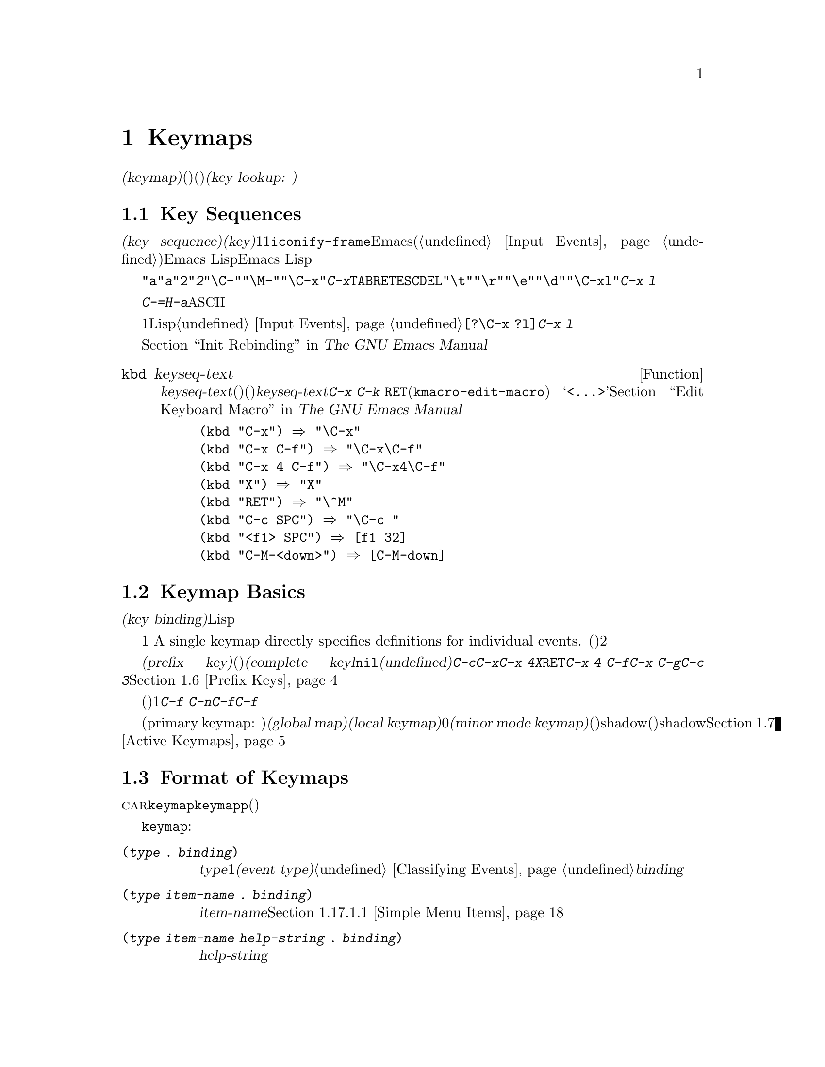 @c ===========================================================================
@c
@c This file was generated with po4a. Translate the source file.
@c
@c ===========================================================================
@c -*-texinfo-*-
@c This is part of the GNU Emacs Lisp Reference Manual.
@c Copyright (C) 1990-1994, 1998-2015 Free Software Foundation, Inc.
@c See the file elisp.texi for copying conditions.
@node Keymaps
@chapter Keymaps
@cindex keymap

  入力イベントのコマンドバインディングは、@dfn{キーマップ(keymap)}と呼ばれるデータ構造に記録されます。キーマップ内の各エントリーは個別のイベント型(他のキーマップ、またはコマンド)に関連づけ(または@dfn{バインド})されます。イベント型がキーマップにバインドされる場合、そのキーマップは次の入力イベントを調べるために使用されます。これはコマンドが見つかるまで継続されます。このプロセス全体を@dfn{キールックアップ(key
lookup: キー照合)}と呼びます。

@menu
* Key Sequences::            Lispオブジェクトとしてのキーシーケンス。
* Keymap Basics::            キーマップの基本概念。
* Format of Keymaps::        キーマップはLispオブジェクトとしてどのように見えるか。
* Creating Keymaps::         キーマップを作成、コピーする関数。
* Inheritance and Keymaps::  キーマップが他のキーマップのバインディングを継承する方法。
* Prefix Keys::              キーマップの定義としてキーを定義する。
* Active Keymaps::           Emacsがアクティブなキーマップでキーバインディングを探す方法。
* Searching Keymaps::        アクティブなマップ検索のLisp処理概要。
* Controlling Active Maps::  各バッファーは標準(グローバル)のバインディングをオーバーライドするためのキーマップをもつ。マイナーマイナーもそれらをオーバーライドできる。
* Key Lookup::               1つのキーマップからあえうキーのバインディングを探す。
* Functions for Key Lookup::  キールックアップを要求する方法。
* Changing Key Bindings::    キーマップ内でのキーの再定義。
* Remapping Commands::       キーマップはあるコマンドを他のコマンドに変換できる。
* Translation Keymaps::      イベントシーケンスを変換するキーマップ。
* Key Binding Commands::     キーの再定義にたいするインタラクティブなインターフェイス。
* Scanning Keymaps::         ヘルプをプリントするためにすべてのキーマップを走査する。
* Menu Keymaps::             キーマップとしてキーマップを定義する。
@end menu

@node Key Sequences
@section Key Sequences
@cindex key
@cindex keystroke
@cindex key sequence

  @dfn{キーシーケンス(key
sequence)}、短くは@dfn{キー(key)}とは、1つの単位を形成する1つ以上の入力イベントのシーケンスです。入力イベントには文字、ファンクションキー、マウスアクション、または@code{iconify-frame}のようなEmacs外部のシステムイベントが含まれます(@ref{Input
Events}を参照)。キーシーケンスにたいするEmacs
Lispの表現は文字列かベクターです。特に明記しない限り、引数としてキーシーケンスを受け取るEmacs
Lisp関数は両方の表現を処理することができます。

  文字列表現では、たとえば、@code{"a"}は@kbd{a}、@code{"2"}は@kbd{2}を表すといったように、英数字はその文字自身を意味します。コントロール文字イベントは部分文字列@code{"\C-"}、メタ文字は@code{"\M-"}によりプレフィクスされます。たとえば@code{"\C-x"}はキー@kbd{C-x}を表します。それらに加えて、@key{TAB}、@key{RET}、@key{ESC}、@key{DEL}などのイベントはそれぞれ@code{"\t"}、@code{"\r"}、@code{"\e"}、@code{"\d"}で表されます。複雑なキーシーケンスの文字列表現は、イベント成分の文字列表現を結合したものです。したがって@code{"\C-xl"}はキーシーケンス@kbd{C-x
l}を表します。

  キーシーケンスにはファンクションキー、マウスボタンイベント、システムイベント、または@kbd{C-=}や@kbd{H-a}のような文字列で表現できない非@acronym{ASCII}文字が含まれます。これらはベクターとして表現される必要があります。

  ベクター表現ではベクターの各要素は1つの入力イベントをイベントのLisp形式で表します。@ref{Input
Events}を参照してください。たとえば、ベクター@code{[?\C-x ?l]}はキーシーケンス@kbd{C-x l}を表します。

  キーシーケンスを文字列やベクターによる表現で記述する例は、@ref{Init Rebinding,,, emacs, The GNU Emacs
Manual}を参照してください。

@defun kbd keyseq-text
この関数はテキスト@var{keyseq-text}(文字列定数)をキーシーケンス(文字列かベクターの定数)に変換する。@var{keyseq-text}の内容は@kbd{C-x
C-k @key{RET}}(@code{kmacro-edit-macro})
コマンドにより呼び出されたバッファー内と同じ構文を使用するべきであ特にファンクションキーの名前は@samp{<@dots{}>}で囲まなければならない。@ref{Edit
Keyboard Macro,,, emacs, The GNU Emacs Manual}を参照のこと。

@example
(kbd "C-x") @result{} "\C-x"
(kbd "C-x C-f") @result{} "\C-x\C-f"
(kbd "C-x 4 C-f") @result{} "\C-x4\C-f"
(kbd "X") @result{} "X"
(kbd "RET") @result{} "\^M"
(kbd "C-c SPC") @result{} "\C-c@ "
(kbd "<f1> SPC") @result{} [f1 32]
(kbd "C-M-<down>") @result{} [C-M-down]
@end example
@end defun

@node Keymap Basics
@section Keymap Basics
@cindex key binding
@cindex binding of a key
@cindex complete key
@cindex undefined key

  キーマップは、さまざまなキーシーケンスにたいして@dfn{キーバインディング(key binding)}を指定するLispデータ構造です。

  1つのキーマップが、個々のイベントにたいする定義を直接指定します。
A single keymap directly specifies definitions for individual events.
単一のイベントでキーシーケンスが構成されるとき、そのキーシーケンスのキーマップ内でのバインディングは、そのイベントにたいするそのキーマップの定義です。それより長いキーシーケンスのバインディングは対話的プロセスにより見つけ出されます。まず、最初のイベント(これ自身がキーマップでなければならない)の定義を探します。次にそのキーマップ内で2つ目のイベントを探すといったように、そのキーシーケンス内のすべてのイベントが処理されるまで、これを続けます。

  あるキーシーケンスのバインディングがキーマップであるような場合、わたしたちはそのキーシーケンスを@dfn{プレフィクスキー(prefix
key)}と呼び、それ以外の場合は(それ以上イベントを追加できないので)@dfn{コンプリートキー(complete
keyl}と呼んでいます。バインディングが@code{nil}の場合、わたしたちはそのキーを@dfn{未定義(undefined)}と呼びます。@kbd{C-c}、@kbd{C-x}、@kbd{C-x
4}などはプレフィクスキーの例です。@kbd{X}、@key{RET}、@kbd{C-x 4
C-f}などは定義されたコンプリートキーの例です。@kbd{C-x C-g}や@kbd{C-c
3}などは未定義なコンプリートキーの例です。詳細は@ref{Prefix Keys}を参照してください。

  キーシーケンスのバインディングを見つけ出すルールは、(最後のイベントの前までに見つかる)中間的なバインディングがすべてキーマップであると仮定します。もしそうでなければ、そのイベントシーケンスは単位を形成せず、実際の単一キーシーケンスではありません。他の言い方をすると、任意の有効なキーシーケンスから1つ以上のイベントを取り除くと、常にプレフィクスキーにならなければなりません。たとえば@kbd{C-f
C-n}はキーシーケンスではありません。@kbd{C-f}はプレフィクスキーではないので、@kbd{C-f}で始まるこれより長いシーケンスは、キーシーケンスであり得ないのです。

  利用可能な複数イベントキーシーケンスのセットは、プレフィクスキーにたいするバインディングに依存します。したがって、これはキーマップが異なれば異なるかもしれず、バインディングが変更されたとき変更されるかもしれません。しかし、単一イベントキーシーケンスは適格性において任意のプレフィクスキーに依存しないので、常に単一のキーシーケンスです。

  常に複数のプライマリーキーマップ(primary keymap:
主キーマップ)がアクティブであり、これらはキーバインディングを見つけるために使用されます。すべてのバッファーで共有される@dfn{グローバルキーマップ(global
map)}というキーマップが存在します。@dfn{ローカルキーマップ(local
keymap)}は通常、特定のメジャーモードに関連します。そして0個以上の@dfn{マイナーモードキーマップ(minor mode
keymap)}はカレントで有効なマイナーモードに属します(すべてのマイナーモードがキーマップをもつわけでなない)。ローカルキーマップは、対応するグローバルバインディングをshadow(優先される)します。マイナーモードキーマップは、ローカルキーマップとグローバルキーマップの両方をshadowします。詳細は、@ref{Active
Keymaps}を参照してください。

@node Format of Keymaps
@section Format of Keymaps
@cindex format of keymaps
@cindex keymap format
@cindex full keymap
@cindex sparse keymap

  キーマップはそれぞれ、@sc{car}がシンボル@code{keymap}であるようなリストです。このリストの残りの要素は、そのキーマップのキーバインディングを定義します。関数定義がキーマップであるようなシンボルもキーマップです。あるオブジェクトがキーマップかどうかテストするには、関数@code{keymapp}(以下参照)を使用してください。

  キーマップを開始するシンボル@code{keymap}の後には、いくつかの種類の要素が出現します:

@table @code
@item (@var{type} .@: @var{binding})
これは型@var{type}のイベントにたいする1つのバインディングを指定する。通常のバインディングはそれぞれ、常に文字かシンボルであるような特定の@dfn{イベント型(event
type)}のイベントに適用される。@ref{Classifying
Events}を参照のこと。この種のバインディングでは、@var{binding}はコマンドである。

@item (@var{type} @var{item-name} .@: @var{binding})
これは、メニュー内で@var{item-name}として表示されるシンプルなメニューアイテムでもあるようなバインディングを指定する。@ref{Simple
Menu Items}を参照のこと。

@item (@var{type} @var{item-name} @var{help-string} .@: @var{binding})
これは、ヘルプ文字列@var{help-string}のシンプルなメニューアイテムである。

@item (@var{type} menu-item .@: @var{details})
これは、拡張されたメニューアイテムでもあるようなバインディングを指定する。これは他の機能も使用できる。@ref{Extended Menu
Items}を参照のこと。

@item (t .@: @var{binding})
@cindex default key binding
これは@dfn{デフォルトキーバインディング(default key
binding)}を指定する。キーマップの他の要素でバインドされないイベントは、バインディングとして@var{binding}が与えられる。デフォルトバインディングにより、利用可能なすべてのイベント型を列挙することなくバインドできる。デフォルトバインディングをもつキーマップは、明示的に@code{nil}にバインドされるイベント(以下参照)を除き、より低い優先度にあるすべてのキーマップをマスクする。

@item @var{char-table}
キーマップのある要素が文字テーブル(char-table)の場合、それは修飾ビットなしのすべての文字イベントにたいするバインディングを保持するとみなされる。
If an element of a keymap is a it counts as holding bindings for all
character events with no modifier bits (@pxref{modifier bits}):
要素@var{n}は、コード@var{n}の文字にたいするバインディングである。これは多量のバインディングを記録するための、コンパクトな方法である。そのような文字テーブルのキーマップは、@dfn{fullキーマップ(full
keymap: 完全なキーマップ)}と呼ばれる。それにたいし他のキーマップは@dfn{sparseキーマップ(sparse keymaps:
疎なキーマップ)}と呼ばれる。

@item @var{string}
@cindex keymap prompt string
@cindex overall prompt string
@cindex prompt string of keymap
キーにたいするバインディングを指定する要素は別として、キーマップは要素として文字列ももつことができる。これは@dfn{overallプロンプト文字列(overall
prompt string: 全般的なプロンプト文字列)}と呼ばれ、メニューとしてキーマップを使用することを可能にする。@ref{Defining
Menus}を参照のこと。

@item (keymap @dots{})
キーマップのある要素それ自身がキーマップの場合、それは外側のキーマップ内でこれが内側のキーマップとしてinline指定されているかのようにみなされる。これは@code{make-composed-keymap}内で行なわれるような多重継承にたいして使用される。
@end table

バインディングが@code{nil}の場合、それは定義の構成要素ではありませんが、デフォルトバインディングや親キーマップ内のバインディングに優先されます。一方、@code{nil}のバインディングは、より低い優先度のキーマップを@emph{オーバーライドしません}したがって、ローカルマップで@code{nil}のバインディングが与えられた場合、Emacsはグローバルマップのバインディングを使用します。

@cindex meta characters lookup
  キーマップはメタ文字にたいするバインディングを直接記録しません。かわりに、メタ文字は１文字目が@key{ESC}(または何であれ@code{meta-prefix-char}のカレント値)の、2文字のキーシーケンスをルックアップするものとみなされます。したがって、キー@kbd{M-a}は内部的に@kbd{@key{ESC}
a}で表され、そのグローバルバインディングは、@code{esc-map}内の@kbd{a}にたいするスロットで見つけることができます(@ref{Prefix
Keys}を参照)。

  この変換は文字にたいしてのみ適用され、ファンクションキーや他の入力イベントには適用されないので、@kbd{M-@key{end}}は@kbd{@key{ESC}
@key{end}}と何も関係ありません。

  以下に例としてLispモードにたいするローカルキーマップ(sparseキーマップ)を挙げます。以下では@key{DEL}、@kbd{C-c
C-z}、@kbd{C-M-q}、@kbd{C-M-x}にたいするバインディングを定義しています(実際の値はメニューバインディングも含みますが、簡潔にするためここでは省略しています)。

@example
@group
lisp-mode-map
@result{}
@end group
@group
(keymap
 (3 keymap
    ;; @kbd{C-c C-z}
    (26 . run-lisp))
@end group
@group
 (27 keymap
     ;; @r{@kbd{C-M-x}は@kbd{@key{ESC} C-x}として扱われる}
     (24 . lisp-send-defun))
@end group
@group
 ;; @r{この部分は@code{lisp-mode-shared-map}から継承}
 keymap
 ;; @key{DEL}
 (127 . backward-delete-char-untabify)
@end group
@group
 (27 keymap
     ;; @r{@kbd{C-M-q}は@kbd{@key{ESC} C-q}として扱われる}
     (17 . indent-sexp)))
@end group
@end example

@defun keymapp object
この関数は、@var{object}がキーマップなら@code{t}、それ以外は@code{nil}をリターンする。より正確には、この関数はリストにたいしてその@sc{car}が@code{keymap}か、あるいはシンボルにたいしてその関数定義が@code{keymapp}かをテストする。

@example
@group
(keymapp '(keymap))
    @result{} t
@end group
@group
(fset 'foo '(keymap))
(keymapp 'foo)
    @result{} t
@end group
@group
(keymapp (current-global-map))
    @result{} t
@end group
@end example
@end defun

@node Creating Keymaps
@section Creating Keymaps
@cindex creating keymaps

  以下はキーマップを作成する関数です。

@defun make-sparse-keymap &optional prompt
この関数はエントリーをもたない新たなsparseキーマップを作成して、それをリターンする(sparseキーマップは、あなたが通常望む類のキーマップのこと)。@code{make-keymap}とは異なり、新たなキーマップは文字テーブルを含まず、何のイベントもバインドしない。

@example
@group
(make-sparse-keymap)
    @result{} (keymap)
@end group
@end example

@var{prompt}を指定した場合、それはキーマップにたいするoverallプロンプト文字列になる。これはメニューキーマップ(@ref{Defining
Menus}を参照)にたいしてのみ指定すべきである。overallプロンプト文字列をともなうキーマップがアクティブな場合は、次の入力イベントのルックアップにたいしてマウスメニューとキーボードメニューを常に提示する。これはコマンドループにたいして毎回キーボードメニューを提示するので、overallプロンプト文字列をメインマップ、メジャーモードマップ、マイナーモードマップに指定しないこと。
@end defun

@defun make-keymap &optional prompt
この関数は、新たなfullキーマップを作成して、それをリターンする。このキーマップは修飾されないすべての文字にたいするスロットをもつ文字テーブル(@ref{Char-Tables}を参照)を含む。この新たなキーマップは、初期状態ではすべての文字、およびその他の種類のイベントが@code{nil}にバインドされている。引数@var{prompt}は、@code{make-sparse-keymap}のようにプロンプト文字列を指定する。

@c This example seems kind of pointless, but I guess it serves
@c to contrast the result with make-sparse-keymap above.
@example
@group
(make-keymap)
    @result{} (keymap #^[nil nil keymap nil nil nil @dots{}])
@end group
@end example

fullキーマップは、多くのスロットを保持するときはsparseキーマップより効果的であり、少ししかスロットを保持しないときはsparseキーマップのほうが適している。
@end defun

@defun copy-keymap keymap
@c Emacs 19 feature
この関数は、@var{keymap}のコピーをリターンする。@var{keymap}内でバインディングとして直接出現するすべてのキーマップも、すべてのレベルまで再帰的にコピーされる。しかし、ある文字の定義が関数定義にキーマップをもつ関数のときは、再帰的なコピーは行われず、新たにコピーされたキーマップには同じシンボルがコピーされる。

@example
@group
(setq map (copy-keymap (current-local-map)))
@result{} (keymap
@end group
@group
     ;; @r{(これはメタ文字を実装する)}
     (27 keymap
         (83 . center-paragraph)
         (115 . center-line))
     (9 . tab-to-tab-stop))
@end group

@group
(eq map (current-local-map))
    @result{} nil
@end group
@group
(equal map (current-local-map))
    @result{} t
@end group
@end example
@end defun

@node Inheritance and Keymaps
@section Inheritance and Keymaps
@cindex keymap inheritance
@cindex inheritance, keymap

  キーマップは、他のキーマップを継承することができ、この継承元のキーマップを@dfn{親キーマップ(parent
keymap)}と呼びます。そのようなキーマップは、以下のようなキーマップです:

@example
(keymap @var{elements}@dots{} . @var{parent-keymap})
@end example

@noindent
これの効果は、このキーマップがキールックアップ時に@var{parent-keymap}のすべてのバインディングを継承するが、それらにバインディングを追加したり、@var{elements}でオーバーライドできるということです。

@code{define-key}や他のキーバインディング関数を使用して@var{parent-keymap}内のバインディングを変更した場合、変更されたバインディングは@var{elements}で作られたバインディングにshadowされない限り、継承されたキーマップ内で可視になります。逆は真ではありません。@code{define-key}を使用して継承されたキーマップ内のバインディングを変更した場合、これらの変更は@var{elements}内に記録されますが、@var{parent-keymap}に影響はありません。

親キーマップからキーマップを構築するには、@code{set-keymap-parent}を使用するのが正しい方法です。親キーマップから直接キーマップを構築するコードがある場合は、かわりに@code{set-keymap-parent}を使用するようにプログラムを変更してください。

@defun keymap-parent keymap
これは、@var{keymap}の親キーマップをリターンする。@var{keymap}に親キーマップがない場合、@code{keymap-parent}は@code{nil}をリターンする。
@end defun

@defun set-keymap-parent keymap parent
これは@var{keymap}の親キーマップを@var{parent}にセットして、@var{parent}をリターンする。@var{parent}が@code{nil}の場合、この関数は@var{keymap}に親キーマップを与えない。

@var{keymap}がサブマップ(プレフィクスキーにたいするバインディング)をもつ場合は、それらも新たな親キーマップを受け取り、それらのプレフィクスキーにたいして@var{parent}が何を指定するかが反映される。
@end defun

   以下は@code{text-mode-map}から継承してキーマップを作成する方法を示す例です:

@example
(let ((map (make-sparse-keymap)))
  (set-keymap-parent map text-mode-map)
  map)
@end example

  非sparseキーマップも親キーマップをもつことができますが、便利とは言えません。非sparseキーマップは、修飾ビットをもたないすべての数値文字コードにたいするバインディングとして、たとえそれが@code{nil}であっても常に何かを指定するので、これらの文字のバインディングが親キーマップから継承されることは決してないのです。

@cindex keymap inheritance from multiple maps
  複数のマップからキーマップを継承したいときがあるかもしれません。これにたいしては、関数@code{make-composed-keymap}が使用できます。

@defun make-composed-keymap maps &optional parent
この関数は、既存のキーマップから構成される新たなキーマップをリターンする。また、オプションで親キーマップ@var{parent}から継承する。@var{maps}には単一のキーマップ、または複数のキーマップのリストを指定できる。リターンされた新たなマップ内でキーをルックアップするとき、Emacsは@var{maps}内のキーマップを順に検索してから@var{parent}内を検索する。この検索は最初のマッチで停止される。@var{maps}のどれか1つのキーマップ内の@code{nil}バインディングは、@var{parent}内の任意のバインディングをオーバーライドするが、@var{maps}にないキーマップの非@code{nil}バインディングはオーバーライドしない。
@end defun

@noindent For example, here is how Emacs sets the parent of
【FIXME】たとえば、以下は@code{button-buffer-map}と@code{special-mode-map}の両方を継承する@code{help-mode-map}のようなキーマップの親キーマップをEmacsがセットする方法です:

@example
(defvar help-mode-map
  (let ((map (make-sparse-keymap)))
    (set-keymap-parent map
      (make-composed-keymap button-buffer-map special-mode-map))
    ... map) ... )
@end example


@node Prefix Keys
@section Prefix Keys
@cindex prefix key

  @dfn{プレフィクスキー(prefix
key)}とは、バインディングがキーマップであるようなキーシーケンスです。このキーマップは、プレフィクスキーを拡張するキーシーケンスが何を行うか定義します。たとえば、@kbd{C-x}はプレフィクスキーであり、これはキーマップを使用し、そのキーマップは変数@code{ctl-x-map}にも格納されています。このキーマップは@kbd{C-x}で始まるキーシーケンスにたいするバインディングを定義します。

  標準的なEmacsのプレフィクスキーのいくつかは、Lisp変数でも見い出すことができるキーマップを使用していますl:

@itemize @bullet
@item
@vindex esc-map
@findex ESC-prefix
@code{esc-map}は、プレフィクスキー@key{ESC}にたいするグローバルキーマップである。したがって、すべてのメタ文字にたいする定義は、このキーマップで見つけることができる。このマップは、@code{ESC-prefix}の関数定義でもある。

@item
@cindex @kbd{C-h}
@code{help-map}は、プレフィクスキー@kbd{C-h}にたいするグローバルキーマップである。

@item
@cindex @kbd{C-c}
@vindex mode-specific-map
@code{mode-specific-map}は、プレフィクスキー@kbd{C-c}にたいするグローバルキーマップである。このマップは実際にはモード特有(mode-specific)ではなくグローバルであるが、このプレフィクスキーは主にモード特有なバインディングに使用されるので、@kbd{C-h
b}(@code{display-bindings})の出力内の@kbd{C-c}に関する情報で、この名前は有意義な情報を提供する。

@item
@cindex @kbd{C-x}
@vindex ctl-x-map
@findex Control-X-prefix
@code{ctl-x-map}は、プレフィクスキー@kbd{C-x}にたいして使用されるグローバルキーマップである。このマップは、シンボル@code{Control-X-prefix}の関数セルを通して見つけることができる。

@item
@cindex @kbd{C-x @key{RET}}
@vindex mule-keymap
@code{mule-keymap}は、プレフィクスキー@kbd{C-x @key{RET}} にたいして使用されるグローバルキーマップである。

@item
@cindex @kbd{C-x 4}
@vindex ctl-x-4-map
@code{ctl-x-4-map}は、プレフィクスキー@kbd{C-x 4}にたいして使用されるグローバルキーマップである。

@item
@cindex @kbd{C-x 5}
@vindex ctl-x-5-map
@code{ctl-x-5-map}は、プレフィクスキー@kbd{C-x 5}にたいして使用されるグローバルキーマップである。

@item
@cindex @kbd{C-x 6}
@vindex 2C-mode-map
@code{2C-mode-map}は、プレフィクスキー@kbd{C-x 6}にたいして使用されるグローバルキーマップである。

@item
@cindex @kbd{C-x v}
@vindex vc-prefix-map
@code{vc-prefix-map}は、プレフィクスキー@kbd{C-x v}にたいして使用されるグローバルキーマップである。

@item
@cindex @kbd{M-g}
@vindex goto-map
@code{goto-map}は、プレフィクスキー@kbd{M-g}にたいして使用されるグローバルキーマップである。

@item
@cindex @kbd{M-s}
@vindex search-map
@code{search-map}は、プレフィクスキー@kbd{M-s}にたいして使用されるグローバルキーマップである。

@item
@cindex @kbd{M-o}
@vindex facemenu-keymap
@code{facemenu-keymap}は、プレフィクスキー@kbd{M-o}にたいして使用されるグローバルキーマップである。

@item
Emacsの他のプレフィクスキーには@kbd{C-x @@}、@kbd{C-x a i}、@kbd{C-x
@key{ESC}}、@kbd{@key{ESC} @key{ESC}}がある。これらは、特別な名前をもたないキーマップを使用する。
@end itemize

  プレフィクスキーのキーマップバインディングは、プレフィクスキーに続くイベントをルックアップするために使用されます。(これは、関数定義がキーマップであるようなシンボルかもしれません。効果は同じですが、シンボルはプレフィクスキーにたいする名前の役割を果たします。)
したがって、@kbd{C-x}のバインディングはシンボル@code{Control-X-prefix}であり、このシンボルの関数セルが@kbd{C-x}コマンドにたいするキーマップを保持します(@code{ctl-x-map}の値も同じキーマップです)。

  プレフィクスキー定義は、任意のアクティブなキーマップ内に置くことができます。プレフィクスキーとしての@kbd{C-c}、@kbd{C-x}、@kbd{C-h}、@key{ESC}の定義はグローバルマップ内にもあるので、これらのプレフィクスキーは常に使用できます。メジャーモードとマイナーモードは、ローカルマップやマイナーモードのマップ内にプレフィクスキー定義を置くことにより、キーをプレフィクスキーとして再定義できます。
@ref{Active Keymaps}を参照してください。

  あるキーが複数のアクティブなマップ内でプレフィクスキーとして定義されている場合、それぞれの定義がマージされて効果をもちます。まずマイナーモードキーマップ内で定義されたコマンド、次にローカルマップのプレフィクス定義されたコマンド、そしてグローバルマップのコマンドが続きます。

  以下の例では、ローカルキーマップ内で@kbd{C-p}を@kbd{C-x}と等価なプレフィクスキーにしています。すると、@kbd{C-p
C-f}にたいするバインディングは、@kbd{C-x C-f}と同様に関数@code{find-file}になります。キーシーケンス@kbd{C-p
6}は、すべてのアクティブなキーマップで見つけることができません。

@example
@group
(use-local-map (make-sparse-keymap))
    @result{} nil
@end group
@group
(local-set-key "\C-p" ctl-x-map)
    @result{} nil
@end group
@group
(key-binding "\C-p\C-f")
    @result{} find-file
@end group

@group
(key-binding "\C-p6")
    @result{} nil
@end group
@end example

@defun define-prefix-command symbol &optional mapvar prompt
@cindex prefix command
@anchor{Definition of define-prefix-command}
この関数は、プレフィクスキーのバインディングとして使用するために、@var{symbol}を用意する。これはsparseキーマップを作成して、それを@var{symbol}の関数定義として格納する。その後は@var{symbol}にキーシーケンスをバインディングすると、そのキーシーケンスはプレフィクスキーになるだろう。リターン値は@code{symbol}である。

この関数は、値がそのキーマップであるような変数としても@var{symbol}をセットする。しかし@var{mapvar}が非@code{nil}の場合は、かわりに@var{mapvar}を変数としてセットする。

@var{prompt}が非@code{nil}の場合、これはそのキーマップにたいするoverallプロンプト文字列になる。プロンプト文字列はメニューキーマップにたいして与えられるべきである(@ref{Defining
Menus}を参照)。
@end defun

@node Active Keymaps
@section Active Keymaps
@cindex active keymap

  Emacsは多くのキーマップを含んでいますが、常にいくつかのキーマップだけが@dfn{アクティブ}です。Emacsがユーザー入力を受け取ったとき、それは入力イベントに変換されて(@ref{Translation
Keymaps}を参照)、アクティブなキーマップ内でキーバインディングが照合されます。

  アクティブなキーマップは通常、(1) @code{keymap}プロパティにより指定されるキーマップ、(2) 有効なマイナーモードのキーマップ、(3)
カレントバッファーのローカルキーマップ、(4)
グローバルキーマップの順です。Emacsは入力キーシーケンスそれぞれにたいして、これらすべてのキーマップ内を検索します。

  これらの``通常''のキーマップのうち最優先されるのは、もしあればポイント位置の@code{keymap}テキストにより指定されるキーマップ、またはoverallプロパティです。(マウス入力イベントにたいしては、Emacsはポイント位置のかわりにイベント位置を使用する。
@iftex
詳細は次のセクションを参照のこと。)
@end iftex
@ifnottex
@ref{Searching Keymaps}を参照のこと。)
@end ifnottex

  次に優先されるのは、有効なマイナーモードにより指定されるキーマップです。もしあれば、これらのキーマップは変数@code{emulation-mode-map-alists}、@code{minor-mode-overriding-map-alist}、@code{minor-mode-map-alist}により指定されます。@ref{Controlling
Active Maps}を参照してください。

@cindex local keymap
  次に優先されるのは、バッファーの@dfn{ローカルキーマップ(local
keymap)}で、これにはそのバッファー特有なキーバインディングが含まれます。ミニバッファーもローカルキーマップをもちます(@ref{Intro to
Minibuffers}を参照)。ポイント位置に@code{local-map}テキスト、またはoverlayプロパティがある場合、それはバッファーのデフォルトローカルキーマップのかわりに使用するローカルキーマップを指定します。

@cindex major mode keymap
  ローカルキーマップは通常はそのバッファーのメジャーモードによりセットされます。同じメジャーモードをもつすべてのバッファーは、同じローカルキーマップを共有します。したがって、あるバッファーでローカルキーマップを変更するために@code{local-set-key}(@ref{Key
Binding Commands}を参照)を呼び出した場合、それは同じメジャーモードをもつ他のバッファーのローカルキーマップにも影響を与えます。

@cindex global keymap
  最後は、@kbd{C-f}のようなカレントバッファーとは関係なく定義されるキーバインディングを含む、@dfn{グローバルキーマップ(global
keymap)}です。kこのキーマップは常にアクティブであり、変数@code{global-map}にバインドされています。

  これら``通常''のキーマップとは別に、Emacsはプログラムが他のキーマップをアクティブにするための特別な手段を提供します。1つ目は、グローバルキーマップ以外の通常アクティブなキーマップを置き換えるキーマップを指定する変数@code{overriding-local-map}です。2つ目は、他の@emph{すべて}のキーマップより優先されるキーマップを指定する、端末ローカル変数@code{overriding-terminal-local-map}です。この端末ローカル変数は通常、modal(訳注:
他のキーマップを選択できない状態)かつ一時的なキーバインディングに使用されます(ここの変数にたいして関数@code{set-transient-map}は便利なインターフェイスを提供する)。詳細は、@ref{Controlling
Active Maps}を参照のこと。

  これらを使用するのがキーマップをアクティブにする唯一の方法ではありません。キーマップは、@code{read-key-sequence}によるイベントの変換のような、他の用途にも使用されます。@ref{Translation
Keymaps}を参照してください。

  いくつかの標準的なキーマップのリストは、@ref{Standard Keymaps}を参照してください。

@defun current-active-maps &optional olp position
これは、カレントの状況下でコマンドループによりキーシーケンスをルックアップするために使用される、アクティブなキーマップのリストをリターンする。これは通常、@code{overriding-local-map}と@code{overriding-terminal-local-map}を無視するが、@var{olp}が非@code{nil}の場合には、それらのキーマップにも注意を払う。オプションで@var{position}に@code{event-start}によりリターンされるイベント位置、またはバッファー位置を指定でき、@code{key-binding}で説明されているようにキーマップを変更するかもしれない。
@end defun

@defun key-binding key &optional accept-defaults no-remap position
この関数は、カレントのアクティブキーマップで@var{key}にたいするバインディングをリターンする。そのキーマップ内で@var{key}が未定義の場合、結果は@code{nil}になる。

引数@var{accept-defaults}は、@code{lookup-key}(@ref{Functions for Key
Lookup}を参照)のようにデフォルトバインディングをチェックするかを制御する。

コマンドがリマップ(remap: 再マップ。@ref{Remapping
Commands}を参照)されたとき、@code{key-binding}は通常、実際に実行されるであろうリマップされたコマンドをリターンするように、コマンドのリマップを行う。しかし、@var{no-remap}が非@code{nil}の場合、@code{key-binding}はリマップを無視して、@var{key}にたいして直接指定されたバインディングをリターンする。

@var{key}がマウスイベント(もしかしたらプレフィクスイベントが先行するかもしれない)で始まる場合、照合されるマップはそのイベントの位置を元に決定される。それ以外では、それらのマップはポイント値に基づき決定される。しかし、@var{position}を指定することにより、これらをオーバーライドできる。@var{position}が非@code{nil}の場合、それはバッファー位置か@code{event-start}の値のようなイベント位置のいずれかである。その場合、照合されるマップは@var{position}に基づき決定される。

@var{key}が文字列とベクターのいずれでもない場合、Emacsはエラーをシグナルする。

@example
@group
(key-binding "\C-x\C-f")
    @result{} find-file
@end group
@end example
@end defun

@node Searching Keymaps
@section Searching the Active Keymaps
@cindex searching active keymaps for keys

以下は、macsがアクティブなキーマップを検索する方法を示す、Lisp処理概要です:

@lisp
(or (if overriding-terminal-local-map
        (@var{find-in} overriding-terminal-local-map))
    (if overriding-local-map
        (@var{find-in} overriding-local-map)
      (or (@var{find-in} (get-char-property (point) 'keymap))
          (@var{find-in-any} emulation-mode-map-alists)
          (@var{find-in-any} minor-mode-overriding-map-alist)
          (@var{find-in-any} minor-mode-map-alist)
          (if (get-text-property (point) 'local-map)
              (@var{find-in} (get-char-property (point) 'local-map))
            (@var{find-in} (current-local-map)))))
    (@var{find-in} (current-global-map)))
@end lisp

@noindent
ここで、@var{find-in}と@var{find-in-any}はそれぞれ、1つのキーマップとキーマップのalistを検索する仮の関数です。関数@code{set-transient-map}が@code{overriding-terminal-local-map}(@ref{Controlling
Active Maps}を参照)をセットすることにより機能する点に注意してください。

  上記の処理概要では、キーシーケンスがマウスイベント(@ref{Mouse
Events}を参照)で始まる場合、ポイント位置のかわりにそのイベント位置、カレントバッファーのかわりにそのイベントのバッファーが使用されます。これは特に、プロパティ@code{keymap}および@code{local-map}をルックアップする方法に影響を与えます。@code{display}、@code{before-string}、@code{after-string}プロパティ(@ref{Special
Properties}を参照)が埋め込まれていて、@code{keymap}または@code{local-map}プロパティが非@code{nil}の文字列上でマウスイベントが発生した場合、それは基調となるバッファーテキストの対応するプロパティをオーバーライドします(バッファーテキストにより指定されたプロパティは無視される)。

  アクティブなキーマップの1つでキーバインディングが見つかり、そのバインディングがコマンドの場合、検索は終了し、そのコマンドが実行されます。しかし、そのバインディングが値をもつ変数、または文字列の場合、Emacsは入力キーシーケンスをその変数の値、または文字列で置き換えて、アクティブなキーマップの検索を再開します。
@ref{Key Lookup}を参照してください。

  最終的に見つかったコマンドもリマップされるかもしれません。@ref{Remapping Commands}を参照してください。

@node Controlling Active Maps
@section Controlling the Active Keymaps
@cindex active keymap, controlling

@defvar global-map
この変数は、Emacsキーボード入力をコマンドにマップするデフォルトのグローバルキーマップを含む。通常は、このキーマップがグローバルキーマップである。デフォルトグローバルキーマップは、@code{self-insert-command}をすべてのプリント文字にバインドするfullキーマップである。

これはグローバルキーマップ内のバインディングを変更する通常の手段だが、この変数に開始時のキーマップ以外の値を割り当てるべきではない。
@end defvar

@defun current-global-map
この関数は、カレントのグローバルキーマップをリターンする。デフォルトグローバルキーマップとカレントグローバルキーマップのいずれも変更していない場合は、@code{global-map}と同じ値になる。リターン値はコピーではなく参照である。これに@code{define-key}などの関数を使用すると、グローバルバインディングが変更されるだろう。

@example
@group
(current-global-map)
@result{} (keymap [set-mark-command beginning-of-line @dots{}
            delete-backward-char])
@end group
@end example
@end defun

@defun current-local-map
この関数はカレントバッファーのローカルキーマップをリターンする。ローカルキーマップがない場合は@code{nil}をリターンする。以下の例では、(Lisp
Interactionモードを使用する)@file{*scratch*}バッファーにたいするキーマップは、@key{ESC}(@acronym{ASCII}コード27)にたいするエントリーが別のsparseキーマップであるようなsparseキーマップである。

@example
@group
(current-local-map)
@result{} (keymap
    (10 . eval-print-last-sexp)
    (9 . lisp-indent-line)
    (127 . backward-delete-char-untabify)
@end group
@group
    (27 keymap
        (24 . eval-defun)
        (17 . indent-sexp)))
@end group
@end example
@end defun

@code{current-local-map}はローカルキーマップのコピーではなく参照をリターンする。これに@code{define-key}などの関数を使用すると、ローカルバインディングが変更されるだろう。

@defun current-minor-mode-maps
この関数は、カレントで有効なメジャーモードのキーマップリストをリターンする。
@end defun

@defun use-global-map keymap
この関数は、@var{keymap}を新たなカレントグローバルキーマップにする。これは@code{nil}をリターンする。

グローバルキーマップの変更は、異例である。
@end defun

@defun use-local-map keymap
この関数は、@var{keymap}をカレントバッファーの新たなローカルキーマップにする。@var{keymap}が@code{nil}の場合、そのバッファーはローカルキーマップをもたない。@code{use-local-map}は@code{nil}をリターンする。ほとんどのメジャーモードコマンドは、この関数を使用する。
@end defun

@defvar minor-mode-map-alist
@anchor{Definition of minor-mode-map-alist}
この変数は、アクティブかどうかに関わらず、特定の変数の値にたいするキーマップを示すalistである。要素は、以下のようになる:

@example
(@var{variable} . @var{keymap})
@end example

キーマップ@var{keymap}は、
@var{variable}が非@code{nil}値をもつときはアクティブである。通常、@var{variable}はメジャーモードを有効、または無効にする変数である。@ref{Keymaps
and Minor Modes}を参照のこと。

@code{minor-mode-map-alist}の要素が、@code{minor-mode-alist}の要素と異なる構造をもつことに注意されたい。マップは要素の@sc{cdr}でなければならず、そうでなければ2つ目の要素にマップリストは用いられないだろう。@sc{cdr}はキーマップ(リスト)、または関数定義がキーマップであるようなシンボルである。

1つ以上のマイナーモードキーマップがアクティブなとき、@code{minor-mode-map-alist}内で前のキーマップが優先される。しかし、互いが干渉しないようにマイナーモードをデザインすべきである。これを正しく行えば、順序は問題にならない。

マイナーモードについての詳細な情報は、@ref{Keymaps and Minor
Modes}を参照のこと。@code{minor-mode-key-binding}(@pxref{Functions for Key
Lookup}を参照)も確認されたい。
@end defvar

@defvar minor-mode-overriding-map-alist
この変数は、メジャーモードによる特定のマイナーモードにたいするキーバインディングのオーバーライドを可能にする。このalistの要素は、@code{minor-mode-map-alist}の要素のように、@code{(@var{variable}
. @var{keymap})}のような形式である。

ある変数が@code{minor-mode-overriding-map-alist}の要素として出現する場合、その要素により指定されるマップは、@code{minor-mode-map-alist}内の同じ変数にたいして指定される任意のマップを完全に置き換える。

すべてのバッファーにおいて、@code{minor-mode-overriding-map-alist}は自動的にバッファーローカルである。
@end defvar

@defvar overriding-local-map
この変数が非@code{nil}の場合は、バッファーのローカルキーマップ、テキストプロパティまたはoverlayによるキーマップ、マイナーモードキーマップのかわりに使用されるするキーマップを保持する。このキーマップが指定された場合、カレントグローバルキーマップ以外のアクティブだった他のすべてのマップがオーバーライドされる。
@end defvar

@defvar overriding-terminal-local-map
この変数が非@code{nil}の場合は、@code{overriding-local-map}、バッファーのローカルキーマップ、テキストプロパティまたはoverlayによるキーマップ、およびすべてのマイナーモードキーマップのかわりに使用されるキーマップを保持する。

この変数は、カレント端末にたいして常にローカルであり、バッファーローカルにできない。@ref{Multiple
Terminals}を参照のこと。これはインクリメンタル検索モードの実装に使用される。
@end defvar

@defvar overriding-local-map-menu-flag
この変数が非@code{nil}の場合は、@code{overriding-local-map}または@code{overriding-terminal-local-map}の値がメニューバーの表示に影響し得る。デフォルト値は@code{nil}なので、これらのマップ変数なメニューバーに影響をもたない。

これら2つのマップ変数は、たとえこれらの変数がメニューバー表示に影響し得るを与えない場合でも、メニューバーを使用してエンターされたキーシーケンスの実行には影響を与えることに注意されたい。したがって、もしメニューバーキーシーケンスが到着したら、そのキーシーケンスをルックアップ・実行する前に変数をクリアーすべきである。この変数を使用するモードは通常、何らかの方法でこれを行っている。これらのモードは通常``読み戻し(unread)''とexitにより処理されないイベントに応答する。
@end defvar

@defvar special-event-map
この変数は、スペシャルイベントにたいするキーマップを保持する。あるイベント型がこのキーマップ内でバインディングをもつ場合、それはスペシャルであり、そのイベントにたいするバインディングは@code{read-event}により直接実行される。@ref{Special
Events}を参照のこと。
@end defvar

@defvar emulation-mode-map-alists
この変数は、エミュレーションモードにたいして使用するキーマップalistのリストを保持する。この変数は、複数マイナーモードキーマップを使用するモードとパッケージを意図している。リストの各要素は@code{minor-mode-map-alist}と同じフォーマットと意味をもつキーマップalistか、そのようなalist形式の変数バインディングをもつシンボルである。それぞれのalist内の``アクティブ''なキーマップは、@code{minor-mode-map-alist}と@code{minor-mode-overriding-map-alist}の前に使用される。
@end defvar

@cindex transient keymap
@defun set-transient-map keymap &optional keep
この関数は@dfn{一時的(transient)}なキーマップとして@var{keymap}を追加する。一時的なキーマップは1つ以上の後続するキーにたいして、他のキーマップより優先される。

通常、@var{keymap}は直後のキーをルックアップするために、1回だけ使用される。しかし、オプション引数@var{pred}が@code{t}の場合、そのマップはユーザーが@var{keymap}内で定義されたキーをタイプするまでアクのままとなる。@var{keymap}内にないキーをユーザーがタイプしたとき、一時的キーマップは非アクティブとなり、そのキーにたいして通常のキールックアップが継続される。

@var{pred}には関数も指定できる。。この場合、@var{keymap}がアクティブの間は、各コマンドの実行に優先して、その関数が引数なしで呼び出される。@var{keymap}がアクティブの間、関数は非@code{nil}をリターンすべきである。

この関数は、他のすべてのアクティブなキーマップに優先される変数@code{overriding-terminal-local-map}にたいして、@code{keymap}を追加、または削除することにより機能する(@ref{Searching
Keymaps}を参照)。
@end defun

@node Key Lookup
@section Key Lookup
@cindex key lookup
@cindex keymap entry

  @dfn{キールックアップ(key lookup:
キー照合)}とは、与えられたキーマップからキーシーケンスのバインディングを見つけ出すことです。そのバインディングの使用や実行は、キールックアップの一部ではありません。

  キールックアップは、キーシーケンス内の各イベントのイベント型だけを使用し、そのイベントの残りは無視します。実際のところ、キールックアップに使用されるキーシーケンスは、マウスイベントをイベント全体(リスト)のかわりにイベント型のみ(シンボル)を用いるでしょう。@ref{Input
Events}を参照してください。そのような``キーシーケンス''は、@code{command-execute}による実行には不十分ですが、キーのルックアップやリバインドには十分です。

  キーシーケンスが複数イベントから構成されるとき、キールックアップはイベントを順に処理します。最初のイベントのバインディングが見つかったとき、それはキーマップでなければなりません。そのキーマップ内で2つ目のイベントを見つけ出し、そのキーシーケンス内のすべてのイベントが消費されるまで、このプロセスを続けます(故に、最後のイベントにたいして見つかったイベントはキーマップかどうかわからない)。したがって、キールックアッププロセスは、キーマップ内で単一イベントを見つけ出す、よりシンプルなプロセスで定義されます。これが行なわれる方法は、キーマップ内でそのイベントに関連するオブジェクトの型に依存します。

  キーマップ内のイベント型ルックアップによる値発見を説明するために、@dfn{キーマップエントリー(keymap
entry)}という用語を導入しましょう。(これにはメニューアイテムにたいするキーマップ内のアイテム文字列や、他の余計な要素は含まれません。なぜなら、@code{lookup-key}や他のキーマップルックアップ関数が、リターン値にそれらを含まないからです。)
任意のLispオブジェクトがキーマップエントリーとしてキーマップに格納されるかもしれませんが、すべてがキールックアップに意味をもつわけではありません。以下のテーブルは、キーマップエントリーで重要な型です:

@table @asis
@item @code{nil}
@cindex @code{nil} in keymap
@code{nil}は、それまでにルックアップに使用されたイベントが、未定義キーを形成することを意味する。最終的にキーマップがイベント型を調べるのに失敗して、デフォルトバインディングも存在しないときは、そのイベント型のバインディングが@code{nil}であるのと同じである。

@item @var{command}
@cindex command in keymap
それまでにルックアップに使用されたイベントがコンプリートキーを形成し、そのバインディングは@var{command}である。@ref{What Is a
Function}を参照のこと。

@item @var{array}
@cindex string in keymap
array(文字列かベクター)は、キーボードマクロである。それまでにルックアップに使用されたイベントはコンプリートキーを形成し、そのバインディングはarrayである。詳細は@ref{Keyboard
Macros}を参照のこと。

@item @var{keymap}
@cindex keymap in keymap
それまでにルックアップに使用されたイベントはプレフィクスキーを形成する。そのキーシーケンスの次のイベントは、@var{keymap}内でルックアップされる。

@item @var{list}
@cindex list in keymap
listの意味は、そのリストが何を含んでいるかに依存する:

@itemize @bullet
@item
@var{list}の@sc{car}がシンボル@code{keymap}の場合、そのリストはキーマップであり、キーマップとして扱われる(上記参照)。

@item
@cindex @code{lambda} in keymap
@var{list}の@sc{car}が@code{lambda}の場合、そのリストはラムダ式である。これは関数とみなされ、そのように扱われる(上記参照)。キーバインディングとして正しく実行されるために、この関数はコマンドでなければならず、@code{interactive}指定をもたなければならない。@ref{Defining
Commands}を参照のこと。

@item
@var{list}の@sc{car}がキーマップで@sc{cdr}がイベント型の場合、これは@dfn{インダイレクトエントリー(indirect
entry: 間接エントリー)}である:

@example
(@var{othermap} . @var{othertype})
@end example

キールックアップはインダイレクトエントリーに遭遇したときは、かわりに@var{othermap}内で@var{othertype}のバインディングをルックアップして、それを使用する。

この機能により、あるキーを他のキーにたいするalistとして定義することが可能になる。たとえば、@sc{car}が@code{esc-map}と呼ばれるキーマップで、@sc{cdr}が32(@key{SPC}のコード)の場合は、``それが何であろうと@kbd{Meta-@key{SPC}}のグローバルバインディングを使用する''ことを意味する。
@end itemize

@item @var{symbol}
@cindex symbol in keymap
@var{symbol}の関数定義が@var{symbol}のかわりに使用される。もし関数定義もシンボルの場合は、任意の回数このプロセスが繰り返される。これは最終的にキーマップであるようなオブジェクト、コマンド、またはキーボードマクロに行き着くはずである。それがキーマップかコマンドの場合はリストも許されるが、シンボルを通じて見つけ出された場合、インダイレクトエントリーは理解されない。

キーマップおよびキーボードマクロ(文字列かベクター)は有効な関数ではないので、関数定義にキーマップ、文字列、ベクターをもつシンボルは、関数としては無効であることに注意されたい。しかし、キーバインディングとしては有効である。その定義がキーボードマクロの場合、そのシンボルは@code{command-execute}(@ref{Interactive
Call}を参照)の引数としても有効である。

@cindex @code{undefined} in keymap
シンボル@code{undefined}は特記するに値する。これはそのキーを未定義として扱うことを意味する。厳密に言うと、そのキーは定義されているが、そのバインディングがコマンド@code{undefined}なのである。しかし、このコマンドは未定義キーにたいして自動的に行われるのと同じことを行う。これは(@code{ding}を呼び出して)bellを鳴らすが、エラーはシグナルしない。

@cindex preventing prefix key
@code{undefined}は、グローバルキーバインディングをオーバーライドして、そのキーをローカルに``未定義''にするために使用される。@code{nil}にローカルにバインドしても、グローバルバインディングをオーバーライドしないであろうから、これを行うのに失敗するだろう。

@item @var{anything else}
オブジェクトの他の型が見つかった場合、それまでにルックアップで使用されたイベントはコンプリートキーを形成し、そのオブジェクトがバインディングになるが、そのバインディングはコマンドとして実行不可能である。
@end table

  要約すると、キーマップエントリーはキーマップ、コマンド、キーボードマクロ、あるいはそれらに導出されるシンボル、インダイレクトエントリー、あるいは@code{nil}のいずれかです。

@node Functions for Key Lookup
@section Functions for Key Lookup

  以下は、キールックアップに関連する関数および変数です。

@defun lookup-key keymap key &optional accept-defaults
この関数は、@var{keymap}内の@var{key}の定義をリターンする。このチャプターで説明されている、キーをルックアップする他のすべての関数が@code{lookup-key}を使用する。以下は例である:

@example
@group
(lookup-key (current-global-map) "\C-x\C-f")
    @result{} find-file
@end group
@group
(lookup-key (current-global-map) (kbd "C-x C-f"))
    @result{} find-file
@end group
@group
(lookup-key (current-global-map) "\C-x\C-f12345")
    @result{} 2
@end group
@end example

文字列、またはベクターの@var{key}が、@var{keymap}内で指定されるプレフィクスキーとして有効なキーシーケンスでない場合、それは最後に余計なイベントをもつ、単一のキーシーケンスに適合しない、``長過ぎる''キーのはずである。その場合のリターン値は数となり、この数はコンプリートキーを構成する@var{key}の前にあるイベントの数である。

@c Emacs 19 feature
@var{accept-defaults}が非@code{nil}の場合、@code{lookup-key}は@var{key}内の特定のイベントにたいするバインディングと同様に、デフォルトバインディングも考慮する。それ以外では、@code{lookup-key}は特定の@var{key}のシーケンスにたいするバインディングだけを報告し、明示的に指定したとき以外はデフォルトバインディングを無視する。(これを行うには、@var{key}の要素として@code{t}を与える。@ref{Format
of Keymaps}を参照のこと。)

@var{key}がメタ文字(ファンクションキーではない)を含む場合その文字は暗黙に@code{meta-prefix-char}の値と対応する非メタ文字からなる、2文字シーケンスに置き換えられる。したがって、以下に1つ目の例は、2つ目の例に変換されて処理される。

@example
@group
(lookup-key (current-global-map) "\M-f")
    @result{} forward-word
@end group
@group
(lookup-key (current-global-map) "\ef")
    @result{} forward-word
@end group
@end example

@code{read-key-sequence}とは異なり、この関数は指定されたイベントの情報を破棄する変更(@ref{Key Sequence
Input}を参照)を行わない。特に、この関数はアルファベット文字を小文字に変更せず、ドラッグイベントをクリックイベントに変更しない。
@end defun

@deffn Command undefined
キーを未定義にするために、キーマップ内で使用される。これは@code{ding}を呼び出すが、エラーを起こさない。
@end deffn

@defun local-key-binding key &optional accept-defaults
この関数は、カレントのローカルキーマップ内の、@var{key}にたいするバインディングをリターンする。カレントのローカルキーマップ内で未定義の場合は、@code{nil}をリターンする。

@c Emacs 19 feature
引数@var{accept-defaults}は、@code{lookup-key}(上記)と同じように、デフォルトバインディングのチェックを制御する。
@end defun

@defun global-key-binding key &optional accept-defaults
この関数は、カレントのグローバルキーマップ内で、コマンド@var{key}にたいするバインディングをリターンする。カレントのグローバルキーマップ内で未定義の場合は、@code{nil}をリターンする。

@c Emacs 19 feature
引数@var{accept-defaults}は、@code{lookup-key}(上記)と同じように、デフォルトバインディングのチェックを制御する。
@end defun

@c Emacs 19 feature
@defun minor-mode-key-binding key &optional accept-defaults
この関数は、アクティブなマイナーモードの@var{key}のバインディングを、リストでリターンする。より正確には、この関数は@code{(@var{modename}
.
@var{binding})}のとうなペアーのalistをリターンする。ここで@var{modename}なそのマイナーモードを有効にする変数、@var{binding}はそのモードでの@var{key}のバインディングである。@var{key}がマイナーモードバインディングをみたない場合、値は@code{nil}である。

最初に見つかったバインディングがプレフィクス定義(キーマップ、またはキーマップとして定義されたシンボル)でない場合は、他のマイナーモード由来のすべての後続するバインディングは、完全にshadowされるため省略される。同様に、このリストはプレフィクスバインディングに後続する非プレフィクスバインディングは省略される。

引数@var{accept-defaults}は、@code{lookup-key}(上記)と同じように、デフォルトバインディングのチェックを制御する。
@end defun

@defopt meta-prefix-char
@cindex @key{ESC}
この変数はメタ/プレフィクス文字コードである。これはメタ文字をキーマップ内でルックアップできるように、2文字シーケンスに変換する。有用な結果を得るために、値はプレフィクスイベント(@ref{Prefix
Keys}を参照)であること。デフォルト値は27で、これは@key{ESC}にたいする@acronym{ASCII}コードである。

@code{meta-prefix-char}の値が27であるような限り、キールックアップは通常@code{backward-word}コマンドとして定義される@kbd{M-b}を、@kbd{@key{ESC}
b}に変換する。しかし、@code{meta-prefix-char}を24(@kbd{C-x}のコード)にセットした場合、Emacsは@kbd{M-b}を@kbd{C-x
b}に変換するだろうが、これの標準のバインディングは@code{switch-to-buffer}コマンドである。以下に何が起こるかを示す(実際にこれを行ってはならない!):

@smallexample
@group
meta-prefix-char                    ; @r{デフォルト値}
     @result{} 27
@end group
@group
(key-binding "\M-b")
     @result{} backward-word
@end group
@group
?\C-x                               ; @r{文字.の}
     @result{} 24                          ; @r{プリント表現}
@end group
@group
(setq meta-prefix-char 24)
     @result{} 24
@end group
@group
(key-binding "\M-b")
     @result{} switch-to-buffer            ; @r{今や@kbd{M-b}をタイプすると}
                                    ;   @r{@kbd{C-x b}をタイプしたようになる}

(setq meta-prefix-char 27)          ; @r{混乱を避ける!}
     @result{} 27                          ; @r{デフォルト値をリストア!}
@end group
@end smallexample

この単一イベントから２イベントへの変換は文字にたいしてのみ発生し、他の種類の入力イベントには発生しない。したがって、ファンクションキー@kbd{M-@key{F1}}は@kbd{@key{ESC}
@key{F1}}に変換されない。
@end defopt

@node Changing Key Bindings
@section Changing Key Bindings
@cindex changing key bindings
@cindex rebinding

  キーのリバインド(rebind:
再バインド、再束縛)は、キーマップ内でそのキーのバインディングエントリーを変更することにより行います。グローバルキーマップ内のバインディングを変更した場合、その変更は(たとえローカルバインディングによりグローバルバインディングをshadowしているバッファーでは直接影響しないとしても)すべてのバッファーに影響します。カレントバッファーのローカルマップを変更した場合は、通常は同じメジャーモードを使用するすべてのバッファーに影響します。関数@code{global-set-key}および@code{local-set-key}は、これらの操作のための使いやすいインターフェイスです(@ref{Key
Binding
Commands}を参照)。より汎用的な関数@code{define-key}を使用することもできます。その場合は、変更するマップを明示的に指定しなければなりません。

  Lispプログラムでリバインドするキーシーケンスを選択するときは、さまざまなキーの使用についてのEmacsの慣習にしたがうようお願いします(@ref{Key
Binding Conventions}を参照)。

@cindex meta character key constants
@cindex control character key constants
  リバインドするキーシーケンスの記述では、コントロール文字とメタ文字にたいして、特別なエスケープシーケンスを使用すると良いでしょう(@ref{String
Type}を参照)。構文@samp{\C-}は後続する文字がコントロール文字でることを意味し、@samp{\M-}は後続する文字がメタ文字であることを意味します。したがって、文字列@code{"\M-x"}は1つの@kbd{M-x}、@code{"\C-f"}は1つの@kbd{C-f}、@code{"\M-\C-x"}および@code{"\C-\M-x"}は1つの@kbd{C-M-x}として読み取られます。ベクター内でも、このエスケープシーケンス、および文字列では使用できない他のエスケープシーケンスを使用できます。1例は@samp{[?\C-\H-x
home]}です。@ref{Character Type}を参照してください。

  キー定義、およびルックアップ関数は、ベクターであるようなキーシーケンス内のイベント型にたいして、別の構文を受け入れます。修飾名に基本イベント(文字かファンクションキー名)を付加したものを含むリストを使用できます。たとえば、@code{(control
?a)}は@code{?\C-a}、@code{(hyper control
left)}は@code{C-H-left}と等価です。このようなリストの利点の1つは、コンパイル済みファイル内に修飾ビットの正確な数値コードが出現しないことです。

  以下の関数は、@var{keymap}がキーマップでない場合、および@var{key}がキーシーケンスを表す文字列やベクターでない場合はエラーをシグナルします。リストであるようなイベントにたいする略記として、イベント型(シンボル)を使用できます。@code{kbd}関数(@ref{Key
Sequences}を参照)は、キーシーケンスを指定するための便利な方法です。

@defun define-key keymap key binding
この関数は、@var{keymap}内で@var{key}にたいするバインディングをセットする(@var{key}が長さ2以上のイベントの場合、その変更は実際は@var{keymap}から辿られる他のキーマップで行なわれる)。引数@var{binding}には任意のLispオブジェクトを指定できるが、意味があるのは特定のオブジェクトだけである(意味のある型のリストは、@ref{Key
Lookup}を参照のこと)。@code{define-key}のリターン値は@var{binding}である。

@var{key}が@code{[t]}の場合、これは@var{keymap}内でデフォルトバインディングをセットする。イベントが自身のバインディングをもたないとき、そのキーマップ内にデフォルトバインディングが存在するなら、Emacsコマンドループはそれを使用する。

@cindex invalid prefix key error
@cindex key sequence error
@var{key}のすべてのプレフィクスは、プレフィクスキー(キーマップにバインドされる)、または未定義でなけらばならず、それ以外はエラーがシグナルされる。@var{key}のいくつかのプレフィクスが未定義の場合は、@code{define-key}はそれをプレフィクスキーとして定義するので、残りの@var{key}は指定されたように定義できる。

前に@var{keymap}内で@var{key}にたいするバインディングが存在しなかった場合は、新たなバインディングが@var{keymap}の先頭に追加される。キーマップ内のバインディングの順序はキーボード入力にたいし影響を与えないが、メニューキーマップにたいしては問題となる(@ref{Menu
Keymaps}を参照)。
@end defun

  以下は、sparseキーマップを作成して、その中にバインディングをいくつか作成する例である:

@smallexample
@group
(setq map (make-sparse-keymap))
    @result{} (keymap)
@end group
@group
(define-key map "\C-f" 'forward-char)
    @result{} forward-char
@end group
@group
map
    @result{} (keymap (6 . forward-char))
@end group

@group
;; @r{@kbd{C-x}にたいしsparseサブマップを作成し、
;; その中で@kbd{f}をバインドする}
(define-key map (kbd "C-x f") 'forward-word)
    @result{} forward-word
@end group
@group
map
@result{} (keymap
    (24 keymap                ; @kbd{C-x}
        (102 . forward-word)) ;      @kbd{f}
    (6 . forward-char))       ; @kbd{C-f}
@end group

@group
;; @r{@kbd{C-p}を@code{ctl-x-map}にバインド}
(define-key map (kbd "C-p") ctl-x-map)
;; @code{ctl-x-map}
@result{} [nil @dots{} find-file @dots{} backward-kill-sentence]
@end group

@group
;; @r{@code{ctl-x-map}内で@kbd{C-f}を@code{foo}にバインド}
(define-key map (kbd "C-p C-f") 'foo)
@result{} 'foo
@end group
@group
map
@result{} (keymap     ; @r{@code{ctl-x-map}内の@code{foo}に注目}
    (16 keymap [nil @dots{} foo @dots{} backward-kill-sentence])
    (24 keymap
        (102 . forward-word))
    (6 . forward-char))
@end group
@end smallexample

@noindent
@kbd{C-p
C-f}にたいする新たなバインディングの格納は、実際には@code{ctl-x-map}内のエントリーを変更することにより機能し、これはデフォルトグローバルマップ内の@kbd{C-p
C-f}と@kbd{C-x C-f}の両方のバインディングを変更する効果をもつことに注意されたい。

  関数@code{substitute-key-definition}は、キーマップから特定のバインディングをもつキーをスキャンして、それらを異なるバインディングにリバインドする。より明快で、多くの場合は同じ結果を生成できる他の機能として、あるコマンドから別のコマンドへのリマップがあります(@ref{Remapping
Commands}を参照)。

@defun substitute-key-definition olddef newdef keymap &optional oldmap
@cindex replace bindings
この関数は、@var{keymap}内で@var{olddef}にバインドされるすべてのキーについて、@var{olddef}を@var{newdef}に置き換える。別の言い方をすると、@var{olddef}が出現する箇所すべてを@var{newdef}に置き換える。この関数は@code{nil}をリターンする。

たとえば、以下をEmacsの標準バインディングで行うと、@kbd{C-x C-f}を再定義する:

@smallexample
@group
(substitute-key-definition
 'find-file 'find-file-read-only (current-global-map))
@end group
@end smallexample

@c Emacs 19 feature
@var{oldmap}が非@code{nil}の場合は、どのキーをリバインドするかを@var{oldmap}内のバインディングが決定するよう、@code{substitute-key-definition}の動作を変更する。リバインディングは依然として@var{oldmap}ではなく、@var{keymap}で発生する。したがって、他のマップ内のバインディングの制御下で、マップを変更することができる。たとえば、

@smallexample
(substitute-key-definition
  'delete-backward-char 'my-funny-delete
  my-map global-map)
@end smallexample

@noindent
これは、標準的な削除コマンドにグローバルにバインドされたキーにたいして、@code{my-map}内の特別な削除コマンドを設定する。

以下は、キーマップの置き換え(substitution)の前後を示す例である:

@smallexample
@group
(setq map '(keymap
            (?1 . olddef-1)
            (?2 . olddef-2)
            (?3 . olddef-1)))
@result{} (keymap (49 . olddef-1) (50 . olddef-2) (51 . olddef-1))
@end group

@group
(substitute-key-definition 'olddef-1 'newdef map)
@result{} nil
@end group
@group
map
@result{} (keymap (49 . newdef) (50 . olddef-2) (51 . newdef))
@end group
@end smallexample
@end defun

@defun suppress-keymap keymap &optional nodigits
@cindex @code{self-insert-command} override
この関数は、@code{self-insert-command}をコマンド@code{undefined}にリマップ(@ref{Remapping
Commands}を参照)することにより、fullキーマップのコンテンツを変更する。これは、すべてのプリント文字を未定義にする効果をもすので、通常のテキスト挿入は不可能になる。@code{suppress-keymap}は@code{nil}をリターンする。

@var{nodigits}が@code{nil}の場合、@code{suppress-keymap}は数字が@code{digit-argument}、@kbd{-}が@code{negative-argument}を実行するように定義する。それ以外は、残りのプリント文字と同じように、それらの文字も未定義にする。

@cindex yank suppression
@cindex @code{quoted-insert} suppression
@code{suppress-keymap}関数は、@code{yank}や@code{quoted-insert}のようなコマンドを抑制(suppress)しないので、バッファーの変更は可能である。バッファーの変更を防ぐには、バッファーを読み取り専用(read-only)にする(@ref{Read
Only Buffers}を参照)。

この関数は@var{keymap}を変更するので、通常は新たに作成したキーマップにたいして使用するだろう。するだろう。他の目的のために使用されている既存のキーマップに操作を行うと、恐らくトラブルの原因となる。たとえば、@code{global-map}の抑制は、Emacsの使用をほとんど不可能に

この関数は、テキストの挿入が望ましくないメジャーモードの、ローカルキーマップ初期科に使用され得る。しかし、そのようなモードは通常は@code{special-mode}(@ref{Basic
Major
Modes}を参照)から継承される。この場合、そのモードのキーマップは既に抑制済みの@code{special-mode-map}から自動的に受け継がれる。以下に@code{special-mode-map}が定義される方法を示す:

@smallexample
@group
(defvar special-mode-map
  (let ((map (make-sparse-keymap)))
    (suppress-keymap map)
    (define-key map "q" 'quit-window)
    @dots{}
    map))
@end group
@end smallexample
@end defun

@node Remapping Commands
@section Remapping Commands
@cindex remapping commands

  A special kind of key binding can be used to @dfn{remap} one command to
another, without having to refer to the key sequence(s) bound to the
original command.  To use this feature, make a key binding for a key
sequence that starts with the dummy event @code{remap}, followed by the
command name you want to remap; for the binding, specify the new definition
(usually a command name, but possibly any other valid definition for a key
binding).

  For example, suppose My mode provides a special command @code{my-kill-line},
which should be invoked instead of @code{kill-line}.  To establish this, its
mode keymap should contain the following remapping:

@smallexample
(define-key my-mode-map [remap kill-line] 'my-kill-line)
@end smallexample

@noindent
Then, whenever @code{my-mode-map} is active, if the user types @kbd{C-k}
(the default global key sequence for @code{kill-line}) Emacs will instead
run @code{my-kill-line}.

  Note that remapping only takes place through active keymaps; for example,
putting a remapping in a prefix keymap like @code{ctl-x-map} typically has
no effect, as such keymaps are not themselves active.  In addition,
remapping only works through a single level; in the following example,

@smallexample
(define-key my-mode-map [remap kill-line] 'my-kill-line)
(define-key my-mode-map [remap my-kill-line] 'my-other-kill-line)
@end smallexample

@noindent
@code{kill-line} is @emph{not} remapped to @code{my-other-kill-line}.
Instead, if an ordinary key binding specifies @code{kill-line}, it is
remapped to @code{my-kill-line}; if an ordinary binding specifies
@code{my-kill-line}, it is remapped to @code{my-other-kill-line}.

To undo the remapping of a command, remap it to @code{nil}; e.g.,

@smallexample
(define-key my-mode-map [remap kill-line] nil)
@end smallexample

@defun command-remapping command &optional position keymaps
This function returns the remapping for @var{command} (a symbol), given the
current active keymaps.  If @var{command} is not remapped (which is the
usual situation), or not a symbol, the function returns @code{nil}.
@code{position} can optionally specify a buffer position or an event
position to determine the keymaps to use, as in @code{key-binding}.

If the optional argument @code{keymaps} is non-@code{nil}, it specifies a
list of keymaps to search in.  This argument is ignored if @code{position}
is non-@code{nil}.
@end defun

@node Translation Keymaps
@section Keymaps for Translating Sequences of Events
@cindex translation keymap
@cindex keymaps for translating events

  When the @code{read-key-sequence} function reads a key sequence (@pxref{Key
Sequence Input}), it uses @dfn{translation keymaps} to translate certain
event sequences into others.  The translation keymaps are
@code{input-decode-map}, @code{local-function-key-map}, and
@code{key-translation-map} (in order of priority).

  Translation keymaps have the same structure as other keymaps, but are used
differently: they specify translations to make while reading key sequences,
rather than bindings for complete key sequences.  As each key sequence is
read, it is checked against each translation keymap.  If one of the
translation keymaps ``binds'' @var{k} to a vector @var{v}, then whenever
@var{k} appears as a sub-sequence @emph{anywhere} in a key sequence, that
sub-sequence is replaced with the events in @var{v}.

  For example, VT100 terminals send @kbd{@key{ESC} O P} when the keypad key
@key{PF1} is pressed.  On such terminals, Emacs must translate that sequence
of events into a single event @code{pf1}.  This is done by ``binding''
@kbd{@key{ESC} O P} to @code{[pf1]} in @code{input-decode-map}.  Thus, when
you type @kbd{C-c @key{PF1}} on the terminal, the terminal emits the
character sequence @kbd{C-c @key{ESC} O P}, and @code{read-key-sequence}
translates this back into @kbd{C-c @key{PF1}} and returns it as the vector
@code{[?\C-c pf1]}.

  Translation keymaps take effect only after Emacs has decoded the keyboard
input (via the input coding system specified by
@code{keyboard-coding-system}).  @xref{Terminal I/O Encoding}.

@defvar input-decode-map
This variable holds a keymap that describes the character sequences sent by
function keys on an ordinary character terminal.

The value of @code{input-decode-map} is usually set up automatically
according to the terminal's Terminfo or Termcap entry, but sometimes those
need help from terminal-specific Lisp files.  Emacs comes with
terminal-specific files for many common terminals; their main purpose is to
make entries in @code{input-decode-map} beyond those that can be deduced
from Termcap and Terminfo.  @xref{Terminal-Specific}.
@end defvar

@defvar local-function-key-map
This variable holds a keymap similar to @code{input-decode-map} except that
it describes key sequences which should be translated to alternative
interpretations that are usually preferred.  It applies after
@code{input-decode-map} and before @code{key-translation-map}.

Entries in @code{local-function-key-map} are ignored if they conflict with
bindings made in the minor mode, local, or global keymaps.  I.e., the
remapping only applies if the original key sequence would otherwise not have
any binding.

@code{local-function-key-map} inherits from @code{function-key-map}, but the
latter should not be used directly.
@end defvar

@defvar key-translation-map
This variable is another keymap used just like @code{input-decode-map} to
translate input events into other events.  It differs from
@code{input-decode-map} in that it goes to work after
@code{local-function-key-map} is finished rather than before; it receives
the results of translation by @code{local-function-key-map}.

Just like @code{input-decode-map}, but unlike @code{local-function-key-map},
this keymap is applied regardless of whether the input key-sequence has a
normal binding.  Note however that actual key bindings can have an effect on
@code{key-translation-map}, even though they are overridden by it.  Indeed,
actual key bindings override @code{local-function-key-map} and thus may
alter the key sequence that @code{key-translation-map} receives.  Clearly,
it is better to avoid this type of situation.

The intent of @code{key-translation-map} is for users to map one character
set to another, including ordinary characters normally bound to
@code{self-insert-command}.
@end defvar

@cindex key translation function
You can use @code{input-decode-map}, @code{local-function-key-map}, and
@code{key-translation-map} for more than simple aliases, by using a
function, instead of a key sequence, as the ``translation'' of a key.  Then
this function is called to compute the translation of that key.

The key translation function receives one argument, which is the prompt that
was specified in @code{read-key-sequence}---or @code{nil} if the key
sequence is being read by the editor command loop.  In most cases you can
ignore the prompt value.

If the function reads input itself, it can have the effect of altering the
event that follows.  For example, here's how to define @kbd{C-c h} to turn
the character that follows into a Hyper character:

@example
@group
(defun hyperify (prompt)
  (let ((e (read-event)))
    (vector (if (numberp e)
                (logior (lsh 1 24) e)
              (if (memq 'hyper (event-modifiers e))
                  e
                (add-event-modifier "H-" e))))))

(defun add-event-modifier (string e)
  (let ((symbol (if (symbolp e) e (car e))))
    (setq symbol (intern (concat string
                                 (symbol-name symbol))))
    (if (symbolp e)
        symbol
      (cons symbol (cdr e)))))

(define-key local-function-key-map "\C-ch" 'hyperify)
@end group
@end example

@subsection Interaction with normal keymaps

The end of a key sequence is detected when that key sequence either is bound
to a command, or when Emacs determines that no additional event can lead to
a sequence that is bound to a command.

This means that, while @code{input-decode-map} and
@code{key-translation-map} apply regardless of whether the original key
sequence would have a binding, the presence of such a binding can still
prevent translation from taking place.  For example, let us return to our
VT100 example above and add a binding for @kbd{C-c @key{ESC}} to the global
map; now when the user hits @kbd{C-c @key{PF1}} Emacs will fail to decode
@kbd{C-c @key{ESC} O P} into @kbd{C-c @key{PF1}} because it will stop
reading keys right after @kbd{C-x @key{ESC}}, leaving @kbd{O P} for later.
This is in case the user really hit @kbd{C-c @key{ESC}}, in which case Emacs
should not sit there waiting for the next key to decide whether the user
really pressed @kbd{@key{ESC}} or @kbd{@key{PF1}}.

For that reason, it is better to avoid binding commands to key sequences
where the end of the key sequence is a prefix of a key translation.  The
main such problematic suffixes/prefixes are @kbd{@key{ESC}}, @kbd{M-O}
(which is really @kbd{@key{ESC} O}) and @kbd{M-[} (which is really
@kbd{@key{ESC} [}).

@node Key Binding Commands
@section Commands for Binding Keys

  This section describes some convenient interactive interfaces for changing
key bindings.  They work by calling @code{define-key}.

  People often use @code{global-set-key} in their init files (@pxref{Init
File}) for simple customization.  For example,

@smallexample
(global-set-key (kbd "C-x C-\\") 'next-line)
@end smallexample

@noindent
or

@smallexample
(global-set-key [?\C-x ?\C-\\] 'next-line)
@end smallexample

@noindent
or

@smallexample
(global-set-key [(control ?x) (control ?\\)] 'next-line)
@end smallexample

@noindent
redefines @kbd{C-x C-\} to move down a line.

@smallexample
(global-set-key [M-mouse-1] 'mouse-set-point)
@end smallexample

@noindent
redefines the first (leftmost) mouse button, entered with the Meta key, to
set point where you click.

@cindex non-@acronym{ASCII} text in keybindings
  Be careful when using non-@acronym{ASCII} text characters in Lisp
specifications of keys to bind.  If these are read as multibyte text, as
they usually will be in a Lisp file (@pxref{Loading Non-ASCII}), you must
type the keys as multibyte too.  For instance, if you use this:

@smallexample
(global-set-key "@"o" 'my-function) ; bind o-umlaut
@end smallexample

@noindent
or

@smallexample
(global-set-key ?@"o 'my-function) ; bind o-umlaut
@end smallexample

@noindent
and your language environment is multibyte Latin-1, these commands actually
bind the multibyte character with code 246, not the byte code 246
(@kbd{M-v}) sent by a Latin-1 terminal.  In order to use this binding, you
need to teach Emacs how to decode the keyboard by using an appropriate input
method (@pxref{Input Methods, , Input Methods, emacs, The GNU Emacs
Manual}).

@deffn Command global-set-key key binding
This function sets the binding of @var{key} in the current global map to
@var{binding}.

@smallexample
@group
(global-set-key @var{key} @var{binding})
@equiv{}
(define-key (current-global-map) @var{key} @var{binding})
@end group
@end smallexample
@end deffn

@deffn Command global-unset-key key
@cindex unbinding keys
This function removes the binding of @var{key} from the current global map.

One use of this function is in preparation for defining a longer key that
uses @var{key} as a prefix---which would not be allowed if @var{key} has a
non-prefix binding.  For example:

@smallexample
@group
(global-unset-key "\C-l")
    @result{} nil
@end group
@group
(global-set-key "\C-l\C-l" 'redraw-display)
    @result{} nil
@end group
@end smallexample

This function is equivalent to using @code{define-key} as follows:

@smallexample
@group
(global-unset-key @var{key})
@equiv{}
(define-key (current-global-map) @var{key} nil)
@end group
@end smallexample
@end deffn

@deffn Command local-set-key key binding
This function sets the binding of @var{key} in the current local keymap to
@var{binding}.

@smallexample
@group
(local-set-key @var{key} @var{binding})
@equiv{}
(define-key (current-local-map) @var{key} @var{binding})
@end group
@end smallexample
@end deffn

@deffn Command local-unset-key key
This function removes the binding of @var{key} from the current local map.

@smallexample
@group
(local-unset-key @var{key})
@equiv{}
(define-key (current-local-map) @var{key} nil)
@end group
@end smallexample
@end deffn

@node Scanning Keymaps
@section Scanning Keymaps
@cindex scanning keymaps
@cindex keymaps, scanning

  This section describes functions used to scan all the current keymaps for
the sake of printing help information.

@defun accessible-keymaps keymap &optional prefix
This function returns a list of all the keymaps that can be reached (via
zero or more prefix keys) from @var{keymap}.  The value is an association
list with elements of the form @code{(@var{key} .@: @var{map})}, where
@var{key} is a prefix key whose definition in @var{keymap} is @var{map}.

The elements of the alist are ordered so that the @var{key} increases in
length.  The first element is always @code{([] .@: @var{keymap})}, because
the specified keymap is accessible from itself with a prefix of no events.

If @var{prefix} is given, it should be a prefix key sequence; then
@code{accessible-keymaps} includes only the submaps whose prefixes start
with @var{prefix}.  These elements look just as they do in the value of
@code{(accessible-keymaps)}; the only difference is that some elements are
omitted.

In the example below, the returned alist indicates that the key @key{ESC},
which is displayed as @samp{^[}, is a prefix key whose definition is the
sparse keymap @code{(keymap (83 .@: center-paragraph)  (115 .@: foo))}.

@smallexample
@group
(accessible-keymaps (current-local-map))
@result{}(([] keymap
      (27 keymap   ; @r{Note this keymap for @key{ESC} is repeated below.}
          (83 . center-paragraph)
          (115 . center-line))
      (9 . tab-to-tab-stop))
@end group

@group
   ("^[" keymap
    (83 . center-paragraph)
    (115 . foo)))
@end group
@end smallexample

In the following example, @kbd{C-h} is a prefix key that uses a sparse
keymap starting with @code{(keymap (118 . describe-variable)@dots{})}.
Another prefix, @kbd{C-x 4}, uses a keymap which is also the value of the
variable @code{ctl-x-4-map}.  The event @code{mode-line} is one of several
dummy events used as prefixes for mouse actions in special parts of a
window.

@smallexample
@group
(accessible-keymaps (current-global-map))
@result{} (([] keymap [set-mark-command beginning-of-line @dots{}
                   delete-backward-char])
@end group
@group
    ("^H" keymap (118 . describe-variable) @dots{}
     (8 . help-for-help))
@end group
@group
    ("^X" keymap [x-flush-mouse-queue @dots{}
     backward-kill-sentence])
@end group
@group
    ("^[" keymap [mark-sexp backward-sexp @dots{}
     backward-kill-word])
@end group
    ("^X4" keymap (15 . display-buffer) @dots{})
@group
    ([mode-line] keymap
     (S-mouse-2 . mouse-split-window-horizontally) @dots{}))
@end group
@end smallexample

@noindent
These are not all the keymaps you would see in actuality.
@end defun

@defun map-keymap function keymap
The function @code{map-keymap} calls @var{function} once for each binding in
@var{keymap}.  It passes two arguments, the event type and the value of the
binding.  If @var{keymap} has a parent, the parent's bindings are included
as well.  This works recursively: if the parent has itself a parent, then
the grandparent's bindings are also included and so on.

This function is the cleanest way to examine all the bindings in a keymap.
@end defun

@defun where-is-internal command &optional keymap firstonly noindirect no-remap
This function is a subroutine used by the @code{where-is} command
(@pxref{Help, , Help, emacs,The GNU Emacs Manual}).  It returns a list of
all key sequences (of any length) that are bound to @var{command} in a set
of keymaps.

The argument @var{command} can be any object; it is compared with all keymap
entries using @code{eq}.

If @var{keymap} is @code{nil}, then the maps used are the current active
keymaps, disregarding @code{overriding-local-map} (that is, pretending its
value is @code{nil}).  If @var{keymap} is a keymap, then the maps searched
are @var{keymap} and the global keymap.  If @var{keymap} is a list of
keymaps, only those keymaps are searched.

Usually it's best to use @code{overriding-local-map} as the expression for
@var{keymap}.  Then @code{where-is-internal} searches precisely the keymaps
that are active.  To search only the global map, pass the value
@code{(keymap)} (an empty keymap) as @var{keymap}.

If @var{firstonly} is @code{non-ascii}, then the value is a single vector
representing the first key sequence found, rather than a list of all
possible key sequences.  If @var{firstonly} is @code{t}, then the value is
the first key sequence, except that key sequences consisting entirely of
@acronym{ASCII} characters (or meta variants of @acronym{ASCII} characters)
are preferred to all other key sequences and that the return value can never
be a menu binding.

If @var{noindirect} is non-@code{nil}, @code{where-is-internal} doesn't
follow indirect keymap bindings.  This makes it possible to search for an
indirect definition itself.

The fifth argument, @var{no-remap}, determines how this function treats
command remappings (@pxref{Remapping Commands}).  There are two cases of
interest:

@table @asis
@item If a command @var{other-command} is remapped to @var{command}:
If @var{no-remap} is @code{nil}, find the bindings for @var{other-command}
and treat them as though they are also bindings for @var{command}.  If
@var{no-remap} is non-@code{nil}, include the vector @code{[remap
@var{other-command}]} in the list of possible key sequences, instead of
finding those bindings.

@item If @var{command} is remapped to @var{other-command}:
If @var{no-remap} is @code{nil}, return the bindings for @var{other-command}
rather than @var{command}.  If @var{no-remap} is non-@code{nil}, return the
bindings for @var{command}, ignoring the fact that it is remapped.
@end table
@end defun

@deffn Command describe-bindings &optional prefix buffer-or-name
This function creates a listing of all current key bindings, and displays it
in a buffer named @file{*Help*}.  The text is grouped by modes---minor modes
first, then the major mode, then global bindings.

If @var{prefix} is non-@code{nil}, it should be a prefix key; then the
listing includes only keys that start with @var{prefix}.

When several characters with consecutive @acronym{ASCII} codes have the same
definition, they are shown together, as
@samp{@var{firstchar}..@var{lastchar}}.  In this instance, you need to know
the @acronym{ASCII} codes to understand which characters this means.  For
example, in the default global map, the characters @samp{@key{SPC} ..@: ~}
are described by a single line.  @key{SPC} is @acronym{ASCII} 32, @kbd{~} is
@acronym{ASCII} 126, and the characters between them include all the normal
printing characters, (e.g., letters, digits, punctuation, etc.@:); all these
characters are bound to @code{self-insert-command}.

If @var{buffer-or-name} is non-@code{nil}, it should be a buffer or a buffer
name.  Then @code{describe-bindings} lists that buffer's bindings, instead
of the current buffer's.
@end deffn

@node Menu Keymaps
@section Menu Keymaps
@cindex menu keymaps

A keymap can operate as a menu as well as defining bindings for keyboard
keys and mouse buttons.  Menus are usually actuated with the mouse, but they
can function with the keyboard also.  If a menu keymap is active for the
next input event, that activates the keyboard menu feature.

@menu
* Defining Menus::           How to make a keymap that defines a menu.
* Mouse Menus::              How users actuate the menu with the mouse.
* Keyboard Menus::           How users actuate the menu with the keyboard.
* Menu Example::             Making a simple menu.
* Menu Bar::                 How to customize the menu bar.
* Tool Bar::                 A tool bar is a row of images.
* Modifying Menus::          How to add new items to a menu.
* Easy Menu::                A convenience macro for making menus.
@end menu

@node Defining Menus
@subsection Defining Menus
@cindex defining menus
@cindex menu prompt string
@cindex prompt string (of menu)
@cindex menu item

A keymap acts as a menu if it has an @dfn{overall prompt string}, which is a
string that appears as an element of the keymap.  (@xref{Format of
Keymaps}.)  The string should describe the purpose of the menu's commands.
Emacs displays the overall prompt string as the menu title in some cases,
depending on the toolkit (if any) used for displaying menus.@footnote{It is
required for menus which do not use a toolkit, e.g., on a text terminal.}
Keyboard menus also display the overall prompt string.

The easiest way to construct a keymap with a prompt string is to specify the
string as an argument when you call @code{make-keymap},
@code{make-sparse-keymap} (@pxref{Creating Keymaps}), or
@code{define-prefix-command} (@pxref{Definition of define-prefix-command}).
If you do not want the keymap to operate as a menu, don't specify a prompt
string for it.

@defun keymap-prompt keymap
This function returns the overall prompt string of @var{keymap}, or
@code{nil} if it has none.
@end defun

The menu's items are the bindings in the keymap.  Each binding associates an
event type to a definition, but the event types have no significance for the
menu appearance.  (Usually we use pseudo-events, symbols that the keyboard
cannot generate, as the event types for menu item bindings.)  The menu is
generated entirely from the bindings that correspond in the keymap to these
events.

The order of items in the menu is the same as the order of bindings in the
keymap.  Since @code{define-key} puts new bindings at the front, you should
define the menu items starting at the bottom of the menu and moving to the
top, if you care about the order.  When you add an item to an existing menu,
you can specify its position in the menu using @code{define-key-after}
(@pxref{Modifying Menus}).

@menu
* Simple Menu Items::        A simple kind of menu key binding.
* Extended Menu Items::      More complex menu item definitions.
* Menu Separators::          Drawing a horizontal line through a menu.
* Alias Menu Items::         Using command aliases in menu items.
@end menu

@node Simple Menu Items
@subsubsection Simple Menu Items

  The simpler (and original) way to define a menu item is to bind some event
type (it doesn't matter what event type) to a binding like this:

@example
(@var{item-string} . @var{real-binding})
@end example

@noindent
The @sc{car}, @var{item-string}, is the string to be displayed in the menu.
It should be short---preferably one to three words.  It should describe the
action of the command it corresponds to.  Note that not all graphical
toolkits can display non-@acronym{ASCII} text in menus (it will work for
keyboard menus and will work to a large extent with the GTK+ toolkit).

  You can also supply a second string, called the help string, as follows:

@example
(@var{item-string} @var{help} . @var{real-binding})
@end example

@noindent
@var{help} specifies a ``help-echo'' string to display while the mouse is on
that item in the same way as @code{help-echo} text properties (@pxref{Help
display}).

  As far as @code{define-key} is concerned, @var{item-string} and
@var{help-string} are part of the event's binding.  However,
@code{lookup-key} returns just @var{real-binding}, and only
@var{real-binding} is used for executing the key.

  If @var{real-binding} is @code{nil}, then @var{item-string} appears in the
menu but cannot be selected.

  If @var{real-binding} is a symbol and has a non-@code{nil}
@code{menu-enable} property, that property is an expression that controls
whether the menu item is enabled.  Every time the keymap is used to display
a menu, Emacs evaluates the expression, and it enables the menu item only if
the expression's value is non-@code{nil}.  When a menu item is disabled, it
is displayed in a ``fuzzy'' fashion, and cannot be selected.

  The menu bar does not recalculate which items are enabled every time you
look at a menu.  This is because the X toolkit requires the whole tree of
menus in advance.  To force recalculation of the menu bar, call
@code{force-mode-line-update} (@pxref{Mode Line Format}).

@node Extended Menu Items
@subsubsection Extended Menu Items
@kindex menu-item
@cindex extended menu item

  An extended-format menu item is a more flexible and also cleaner alternative
to the simple format.  You define an event type with a binding that's a list
starting with the symbol @code{menu-item}.  For a non-selectable string, the
binding looks like this:

@example
(menu-item @var{item-name})
@end example

@noindent
A string starting with two or more dashes specifies a separator line; see
@ref{Menu Separators}.

  To define a real menu item which can be selected, the extended format
binding looks like this:

@example
(menu-item @var{item-name} @var{real-binding}
    . @var{item-property-list})
@end example

@noindent
Here, @var{item-name} is an expression which evaluates to the menu item
string.  Thus, the string need not be a constant.  The third element,
@var{real-binding}, is the command to execute.  The tail of the list,
@var{item-property-list}, has the form of a property list which contains
other information.

  Here is a table of the properties that are supported:

@table @code
@item :enable @var{form}
The result of evaluating @var{form} determines whether the item is enabled
(non-@code{nil} means yes).  If the item is not enabled, you can't really
click on it.

@item :visible @var{form}
The result of evaluating @var{form} determines whether the item should
actually appear in the menu (non-@code{nil} means yes).  If the item does
not appear, then the menu is displayed as if this item were not defined at
all.

@item :help @var{help}
The value of this property, @var{help}, specifies a ``help-echo'' string to
display while the mouse is on that item.  This is displayed in the same way
as @code{help-echo} text properties (@pxref{Help display}).  Note that this
must be a constant string, unlike the @code{help-echo} property for text and
overlays.

@item :button (@var{type} . @var{selected})
This property provides a way to define radio buttons and toggle buttons.
The @sc{car}, @var{type}, says which: it should be @code{:toggle} or
@code{:radio}.  The @sc{cdr}, @var{selected}, should be a form; the result
of evaluating it says whether this button is currently selected.

A @dfn{toggle} is a menu item which is labeled as either ``on'' or ``off''
according to the value of @var{selected}.  The command itself should toggle
@var{selected}, setting it to @code{t} if it is @code{nil}, and to
@code{nil} if it is @code{t}.  Here is how the menu item to toggle the
@code{debug-on-error} flag is defined:

@example
(menu-item "Debug on Error" toggle-debug-on-error
           :button (:toggle
                    . (and (boundp 'debug-on-error)
                           debug-on-error)))
@end example

@noindent
This works because @code{toggle-debug-on-error} is defined as a command
which toggles the variable @code{debug-on-error}.

@dfn{Radio buttons} are a group of menu items, in which at any time one and
only one is ``selected''.  There should be a variable whose value says which
one is selected at any time.  The @var{selected} form for each radio button
in the group should check whether the variable has the right value for
selecting that button.  Clicking on the button should set the variable so
that the button you clicked on becomes selected.

@item :key-sequence @var{key-sequence}
This property specifies which key sequence is likely to be bound to the same
command invoked by this menu item.  If you specify the right key sequence,
that makes preparing the menu for display run much faster.

If you specify the wrong key sequence, it has no effect; before Emacs
displays @var{key-sequence} in the menu, it verifies that @var{key-sequence}
is really equivalent to this menu item.

@item :key-sequence nil
This property indicates that there is normally no key binding which is
equivalent to this menu item.  Using this property saves time in preparing
the menu for display, because Emacs does not need to search the keymaps for
a keyboard equivalent for this menu item.

However, if the user has rebound this item's definition to a key sequence,
Emacs ignores the @code{:keys} property and finds the keyboard equivalent
anyway.

@item :keys @var{string}
This property specifies that @var{string} is the string to display as the
keyboard equivalent for this menu item.  You can use the @samp{\\[...]}
documentation construct in @var{string}.

@item :filter @var{filter-fn}
This property provides a way to compute the menu item dynamically.  The
property value @var{filter-fn} should be a function of one argument; when it
is called, its argument will be @var{real-binding}.  The function should
return the binding to use instead.

Emacs can call this function at any time that it does redisplay or operates
on menu data structures, so you should write it so it can safely be called
at any time.
@end table

@node Menu Separators
@subsubsection Menu Separators
@cindex menu separators

  A menu separator is a kind of menu item that doesn't display any
text---instead, it divides the menu into subparts with a horizontal line.  A
separator looks like this in the menu keymap:

@example
(menu-item @var{separator-type})
@end example

@noindent
where @var{separator-type} is a string starting with two or more dashes.

  In the simplest case, @var{separator-type} consists of only dashes.  That
specifies the default kind of separator.  (For compatibility, @code{""} and
@code{-} also count as separators.)

  Certain other values of @var{separator-type} specify a different style of
separator.  Here is a table of them:

@table @code
@item "--no-line"
@itemx "--space"
An extra vertical space, with no actual line.

@item "--single-line"
A single line in the menu's foreground color.

@item "--double-line"
A double line in the menu's foreground color.

@item "--single-dashed-line"
A single dashed line in the menu's foreground color.

@item "--double-dashed-line"
A double dashed line in the menu's foreground color.

@item "--shadow-etched-in"
A single line with a 3D sunken appearance.  This is the default, used
separators consisting of dashes only.

@item "--shadow-etched-out"
A single line with a 3D raised appearance.

@item "--shadow-etched-in-dash"
A single dashed line with a 3D sunken appearance.

@item "--shadow-etched-out-dash"
A single dashed line with a 3D raised appearance.

@item "--shadow-double-etched-in"
Two lines with a 3D sunken appearance.

@item "--shadow-double-etched-out"
Two lines with a 3D raised appearance.

@item "--shadow-double-etched-in-dash"
Two dashed lines with a 3D sunken appearance.

@item "--shadow-double-etched-out-dash"
Two dashed lines with a 3D raised appearance.
@end table

  You can also give these names in another style, adding a colon after the
double-dash and replacing each single dash with capitalization of the
following word.  Thus, @code{"--:singleLine"}, is equivalent to
@code{"--single-line"}.

  You can use a longer form to specify keywords such as @code{:enable} and
@code{:visible} for a menu separator:

@code{(menu-item @var{separator-type} nil . @var{item-property-list})}

For example:

@example
(menu-item "--" nil :visible (boundp 'foo))
@end example

  Some systems and display toolkits don't really handle all of these separator
types.  If you use a type that isn't supported, the menu displays a similar
kind of separator that is supported.

@node Alias Menu Items
@subsubsection Alias Menu Items

  Sometimes it is useful to make menu items that use the ``same'' command but
with different enable conditions.  The best way to do this in Emacs now is
with extended menu items; before that feature existed, it could be done by
defining alias commands and using them in menu items.  Here's an example
that makes two aliases for @code{read-only-mode} and gives them different
enable conditions:

@example
(defalias 'make-read-only 'read-only-mode)
(put 'make-read-only 'menu-enable '(not buffer-read-only))
(defalias 'make-writable 'read-only-mode)
(put 'make-writable 'menu-enable 'buffer-read-only)
@end example

When using aliases in menus, often it is useful to display the equivalent
key bindings for the ``real'' command name, not the aliases (which typically
don't have any key bindings except for the menu itself).  To request this,
give the alias symbol a non-@code{nil} @code{menu-alias} property.  Thus,

@example
(put 'make-read-only 'menu-alias t)
(put 'make-writable 'menu-alias t)
@end example

@noindent
causes menu items for @code{make-read-only} and @code{make-writable} to show
the keyboard bindings for @code{read-only-mode}.

@node Mouse Menus
@subsection Menus and the Mouse

  The usual way to make a menu keymap produce a menu is to make it the
definition of a prefix key.  (A Lisp program can explicitly pop up a menu
and receive the user's choice---see @ref{Pop-Up Menus}.)

  If the prefix key ends with a mouse event, Emacs handles the menu keymap by
popping up a visible menu, so that the user can select a choice with the
mouse.  When the user clicks on a menu item, the event generated is whatever
character or symbol has the binding that brought about that menu item.  (A
menu item may generate a series of events if the menu has multiple levels or
comes from the menu bar.)

  It's often best to use a button-down event to trigger the menu.  Then the
user can select a menu item by releasing the button.

@cindex submenu
  If the menu keymap contains a binding to a nested keymap, the nested keymap
specifies a @dfn{submenu}.  There will be a menu item, labeled by the nested
keymap's item string, and clicking on this item automatically pops up the
specified submenu.  As a special exception, if the menu keymap contains a
single nested keymap and no other menu items, the menu shows the contents of
the nested keymap directly, not as a submenu.

  However, if Emacs is compiled without X toolkit support, or on text
terminals, submenus are not supported.  Each nested keymap is shown as a
menu item, but clicking on it does not automatically pop up the submenu.  If
you wish to imitate the effect of submenus, you can do that by giving a
nested keymap an item string which starts with @samp{@@}.  This causes Emacs
to display the nested keymap using a separate @dfn{menu pane}; the rest of
the item string after the @samp{@@} is the pane label.  If Emacs is compiled
without X toolkit support, or if a menu is displayed on a text terminal,
menu panes are not used; in that case, a @samp{@@} at the beginning of an
item string is omitted when the menu label is displayed, and has no other
effect.

@node Keyboard Menus
@subsection Menus and the Keyboard

  When a prefix key ending with a keyboard event (a character or function key)
has a definition that is a menu keymap, the keymap operates as a keyboard
menu; the user specifies the next event by choosing a menu item with the
keyboard.

  Emacs displays the keyboard menu with the map's overall prompt string,
followed by the alternatives (the item strings of the map's bindings), in
the echo area.  If the bindings don't all fit at once, the user can type
@key{SPC} to see the next line of alternatives.  Successive uses of
@key{SPC} eventually get to the end of the menu and then cycle around to the
beginning.  (The variable @code{menu-prompt-more-char} specifies which
character is used for this; @key{SPC} is the default.)

  When the user has found the desired alternative from the menu, he or she
should type the corresponding character---the one whose binding is that
alternative.

@defvar menu-prompt-more-char
This variable specifies the character to use to ask to see the next line of
a menu.  Its initial value is 32, the code for @key{SPC}.
@end defvar

@node Menu Example
@subsection Menu Example
@cindex menu definition example

  Here is a complete example of defining a menu keymap.  It is the definition
of the @samp{Replace} submenu in the @samp{Edit} menu in the menu bar, and
it uses the extended menu item format (@pxref{Extended Menu Items}).  First
we create the keymap, and give it a name:

@smallexample
(defvar menu-bar-replace-menu (make-sparse-keymap "Replace"))
@end smallexample

@noindent
Next we define the menu items:

@smallexample
(define-key menu-bar-replace-menu [tags-repl-continue]
  '(menu-item "Continue Replace" tags-loop-continue
              :help "Continue last tags replace operation"))
(define-key menu-bar-replace-menu [tags-repl]
  '(menu-item "Replace in tagged files" tags-query-replace
              :help "Interactively replace a regexp in all tagged files"))
(define-key menu-bar-replace-menu [separator-replace-tags]
  '(menu-item "--"))
;; @r{@dots{}}
@end smallexample

@noindent
Note the symbols which the bindings are ``made for''; these appear inside
square brackets, in the key sequence being defined.  In some cases, this
symbol is the same as the command name; sometimes it is different.  These
symbols are treated as ``function keys'', but they are not real function
keys on the keyboard.  They do not affect the functioning of the menu
itself, but they are ``echoed'' in the echo area when the user selects from
the menu, and they appear in the output of @code{where-is} and
@code{apropos}.

  The menu in this example is intended for use with the mouse.  If a menu is
intended for use with the keyboard, that is, if it is bound to a key
sequence ending with a keyboard event, then the menu items should be bound
to characters or ``real'' function keys, that can be typed with the
keyboard.

  The binding whose definition is @code{("--")} is a separator line.  Like a
real menu item, the separator has a key symbol, in this case
@code{separator-replace-tags}.  If one menu has two separators, they must
have two different key symbols.

  Here is how we make this menu appear as an item in the parent menu:

@example
(define-key menu-bar-edit-menu [replace]
  (list 'menu-item "Replace" menu-bar-replace-menu))
@end example

@noindent
Note that this incorporates the submenu keymap, which is the value of the
variable @code{menu-bar-replace-menu}, rather than the symbol
@code{menu-bar-replace-menu} itself.  Using that symbol in the parent menu
item would be meaningless because @code{menu-bar-replace-menu} is not a
command.

  If you wanted to attach the same replace menu to a mouse click, you can do
it this way:

@example
(define-key global-map [C-S-down-mouse-1]
   menu-bar-replace-menu)
@end example

@node Menu Bar
@subsection The Menu Bar
@cindex menu bar

  Emacs usually shows a @dfn{menu bar} at the top of each frame.  @xref{Menu
Bars,,,emacs, The GNU Emacs Manual}.  Menu bar items are subcommands of the
fake ``function key'' @code{menu-bar}, as defined in the active keymaps.

  To add an item to the menu bar, invent a fake ``function key'' of your own
(let's call it @var{key}), and make a binding for the key sequence
@code{[menu-bar @var{key}]}.  Most often, the binding is a menu keymap, so
that pressing a button on the menu bar item leads to another menu.

  When more than one active keymap defines the same ``function key'' for the
menu bar, the item appears just once.  If the user clicks on that menu bar
item, it brings up a single, combined menu containing all the subcommands of
that item---the global subcommands, the local subcommands, and the minor
mode subcommands.

  The variable @code{overriding-local-map} is normally ignored when
determining the menu bar contents.  That is, the menu bar is computed from
the keymaps that would be active if @code{overriding-local-map} were
@code{nil}.  @xref{Active Keymaps}.

  Here's an example of setting up a menu bar item:

@example
@group
;; @r{Make a menu keymap (with a prompt string)}
;; @r{and make it the menu bar item's definition.}
(define-key global-map [menu-bar words]
  (cons "Words" (make-sparse-keymap "Words")))
@end group

@group
;; @r{Define specific subcommands in this menu.}
(define-key global-map
  [menu-bar words forward]
  '("Forward word" . forward-word))
@end group
@group
(define-key global-map
  [menu-bar words backward]
  '("Backward word" . backward-word))
@end group
@end example

  A local keymap can cancel a menu bar item made by the global keymap by
rebinding the same fake function key with @code{undefined} as the binding.
For example, this is how Dired suppresses the @samp{Edit} menu bar item:

@example
(define-key dired-mode-map [menu-bar edit] 'undefined)
@end example

@noindent
Here, @code{edit} is the fake function key used by the global map for the
@samp{Edit} menu bar item.  The main reason to suppress a global menu bar
item is to regain space for mode-specific items.

@defvar menu-bar-final-items
Normally the menu bar shows global items followed by items defined by the
local maps.

This variable holds a list of fake function keys for items to display at the
end of the menu bar rather than in normal sequence.  The default value is
@code{(help-menu)}; thus, the @samp{Help} menu item normally appears at the
end of the menu bar, following local menu items.
@end defvar

@defvar menu-bar-update-hook
This normal hook is run by redisplay to update the menu bar contents, before
redisplaying the menu bar.  You can use it to update menus whose contents
should vary.  Since this hook is run frequently, we advise you to ensure
that the functions it calls do not take much time in the usual case.
@end defvar

Next to every menu bar item, Emacs displays a key binding that runs the same
command (if such a key binding exists).  This serves as a convenient hint
for users who do not know the key binding.  If a command has multiple
bindings, Emacs normally displays the first one it finds.  You can specify
one particular key binding by assigning an @code{:advertised-binding} symbol
property to the command.  @xref{Keys in Documentation}.

@node Tool Bar
@subsection Tool bars
@cindex tool bar

  A @dfn{tool bar} is a row of clickable icons at the top of a frame, just
below the menu bar.  @xref{Tool Bars,,,emacs, The GNU Emacs Manual}.  Emacs
normally shows a tool bar on graphical displays.

  On each frame, the frame parameter @code{tool-bar-lines} controls how many
lines' worth of height to reserve for the tool bar.  A zero value suppresses
the tool bar.  If the value is nonzero, and @code{auto-resize-tool-bars} is
non-@code{nil}, the tool bar expands and contracts automatically as needed
to hold the specified contents.  If the value is @code{grow-only}, the tool
bar expands automatically, but does not contract automatically.

  The tool bar contents are controlled by a menu keymap attached to a fake
``function key'' called @code{tool-bar} (much like the way the menu bar is
controlled).  So you define a tool bar item using @code{define-key}, like
this:

@example
(define-key global-map [tool-bar @var{key}] @var{item})
@end example

@noindent
where @var{key} is a fake ``function key'' to distinguish this item from
other items, and @var{item} is a menu item key binding (@pxref{Extended Menu
Items}), which says how to display this item and how it behaves.

  The usual menu keymap item properties, @code{:visible}, @code{:enable},
@code{:button}, and @code{:filter}, are useful in tool bar bindings and have
their normal meanings.  The @var{real-binding} in the item must be a
command, not a keymap; in other words, it does not work to define a tool bar
icon as a prefix key.

  The @code{:help} property specifies a ``help-echo'' string to display while
the mouse is on that item.  This is displayed in the same way as
@code{help-echo} text properties (@pxref{Help display}).

  In addition, you should use the @code{:image} property; this is how you
specify the image to display in the tool bar:

@table @code
@item :image @var{image}
@var{images} is either a single image specification or a vector of four
image specifications.  If you use a vector of four, one of them is used,
depending on circumstances:

@table @asis
@item item 0
Used when the item is enabled and selected.
@item item 1
Used when the item is enabled and deselected.
@item item 2
Used when the item is disabled and selected.
@item item 3
Used when the item is disabled and deselected.
@end table
@end table

The GTK+ and NS versions of Emacs ignores items 1 to 3, because disabled
and/or deselected images are autocomputed from item 0.

If @var{image} is a single image specification, Emacs draws the tool bar
button in disabled state by applying an edge-detection algorithm to the
image.

The @code{:rtl} property specifies an alternative image to use for
right-to-left languages.  Only the GTK+ version of Emacs supports this at
present.

Like the menu bar, the tool bar can display separators (@pxref{Menu
Separators}).  Tool bar separators are vertical rather than horizontal,
though, and only a single style is supported.  They are represented in the
tool bar keymap by @code{(menu-item "--")} entries; properties like
@code{:visible} are not supported for tool bar separators.  Separators are
rendered natively in GTK+ and Nextstep tool bars; in the other cases, they
are rendered using an image of a vertical line.

The default tool bar is defined so that items specific to editing do not
appear for major modes whose command symbol has a @code{mode-class} property
of @code{special} (@pxref{Major Mode Conventions}).  Major modes may add
items to the global bar by binding @code{[tool-bar @var{foo}]} in their
local map.  It makes sense for some major modes to replace the default tool
bar items completely, since not many can be accommodated conveniently, and
the default bindings make this easy by using an indirection through
@code{tool-bar-map}.

@defvar tool-bar-map
By default, the global map binds @code{[tool-bar]} as follows:

@example
(global-set-key [tool-bar]
                `(menu-item ,(purecopy "tool bar") ignore
                            :filter tool-bar-make-keymap))
@end example

@noindent
The function @code{tool-bar-make-keymap}, in turn, derives the actual tool
bar map dynamically from the value of the variable @code{tool-bar-map}.
Hence, you should normally adjust the default (global) tool bar by changing
that map.  Some major modes, such as Info mode, completely replace the
global tool bar by making @code{tool-bar-map} buffer-local and setting it to
a different keymap.
@end defvar

There are two convenience functions for defining tool bar items, as follows.

@defun tool-bar-add-item icon def key &rest props
This function adds an item to the tool bar by modifying
@code{tool-bar-map}.  The image to use is defined by @var{icon}, which is
the base name of an XPM, XBM or PBM image file to be located by
@code{find-image}.  Given a value @samp{"exit"}, say, @file{exit.xpm},
@file{exit.pbm} and @file{exit.xbm} would be searched for in that order on a
color display.  On a monochrome display, the search order is @samp{.pbm},
@samp{.xbm} and @samp{.xpm}.  The binding to use is the command @var{def},
and @var{key} is the fake function key symbol in the prefix keymap.  The
remaining arguments @var{props} are additional property list elements to add
to the menu item specification.

To define items in some local map, bind @code{tool-bar-map} with @code{let}
around calls of this function:
@example
(defvar foo-tool-bar-map
  (let ((tool-bar-map (make-sparse-keymap)))
    (tool-bar-add-item @dots{})
    @dots{}
    tool-bar-map))
@end example
@end defun

@defun tool-bar-add-item-from-menu command icon &optional map &rest props
This function is a convenience for defining tool bar items which are
consistent with existing menu bar bindings.  The binding of @var{command} is
looked up in the menu bar in @var{map} (default @code{global-map}) and
modified to add an image specification for @var{icon}, which is found in the
same way as by @code{tool-bar-add-item}.  The resulting binding is then
placed in @code{tool-bar-map}, so use this function only for global tool bar
items.

@var{map} must contain an appropriate keymap bound to @code{[menu-bar]}.
The remaining arguments @var{props} are additional property list elements to
add to the menu item specification.
@end defun

@defun tool-bar-local-item-from-menu command icon in-map &optional from-map &rest props
This function is used for making non-global tool bar items.  Use it like
@code{tool-bar-add-item-from-menu} except that @var{in-map} specifies the
local map to make the definition in.  The argument @var{from-map} is like
the @var{map} argument of @code{tool-bar-add-item-from-menu}.
@end defun

@defvar auto-resize-tool-bars
If this variable is non-@code{nil}, the tool bar automatically resizes to
show all defined tool bar items---but not larger than a quarter of the
frame's height.

If the value is @code{grow-only}, the tool bar expands automatically, but
does not contract automatically.  To contract the tool bar, the user has to
redraw the frame by entering @kbd{C-l}.

If Emacs is built with GTK or Nextstep, the tool bar can only show one line,
so this variable has no effect.
@end defvar

@defvar auto-raise-tool-bar-buttons
If this variable is non-@code{nil}, tool bar items display in raised form
when the mouse moves over them.
@end defvar

@defvar tool-bar-button-margin
This variable specifies an extra margin to add around tool bar items.  The
value is an integer, a number of pixels.  The default is 4.
@end defvar

@defvar tool-bar-button-relief
This variable specifies the shadow width for tool bar items.  The value is
an integer, a number of pixels.  The default is 1.
@end defvar

@defvar tool-bar-border
This variable specifies the height of the border drawn below the tool bar
area.  An integer specifies height as a number of pixels.  If the value is
one of @code{internal-border-width} (the default) or @code{border-width},
the tool bar border height corresponds to the corresponding frame parameter.
@end defvar

  You can define a special meaning for clicking on a tool bar item with the
shift, control, meta, etc., modifiers.  You do this by setting up additional
items that relate to the original item through the fake function keys.
Specifically, the additional items should use the modified versions of the
same fake function key used to name the original item.

  Thus, if the original item was defined this way,

@example
(define-key global-map [tool-bar shell]
  '(menu-item "Shell" shell
              :image (image :type xpm :file "shell.xpm")))
@end example

@noindent
then here is how you can define clicking on the same tool bar image with the
shift modifier:

@example
(define-key global-map [tool-bar S-shell] 'some-command)
@end example

@xref{Function Keys}, for more information about how to add modifiers to
function keys.

@node Modifying Menus
@subsection Modifying Menus
@cindex menu modification

  When you insert a new item in an existing menu, you probably want to put it
in a particular place among the menu's existing items.  If you use
@code{define-key} to add the item, it normally goes at the front of the
menu.  To put it elsewhere in the menu, use @code{define-key-after}:

@defun define-key-after map key binding &optional after
Define a binding in @var{map} for @var{key}, with value @var{binding}, just
like @code{define-key}, but position the binding in @var{map} after the
binding for the event @var{after}.  The argument @var{key} should be of
length one---a vector or string with just one element.  But @var{after}
should be a single event type---a symbol or a character, not a sequence.
The new binding goes after the binding for @var{after}.  If @var{after} is
@code{t} or is omitted, then the new binding goes last, at the end of the
keymap.  However, new bindings are added before any inherited keymap.

Here is an example:

@example
(define-key-after my-menu [drink]
  '("Drink" . drink-command) 'eat)
@end example

@noindent
makes a binding for the fake function key @key{DRINK} and puts it right
after the binding for @key{EAT}.

Here is how to insert an item called @samp{Work} in the @samp{Signals} menu
of Shell mode, after the item @code{break}:

@example
(define-key-after
  (lookup-key shell-mode-map [menu-bar signals])
  [work] '("Work" . work-command) 'break)
@end example
@end defun

@node Easy Menu
@subsection Easy Menu

  The following macro provides a convenient way to define pop-up menus and/or
menu bar menus.

@defmac easy-menu-define symbol maps doc menu
This macro defines a pop-up menu and/or menu bar submenu, whose contents are
given by @var{menu}.

If @var{symbol} is non-@code{nil}, it should be a symbol; then this macro
defines @var{symbol} as a function for popping up the menu (@pxref{Pop-Up
Menus}), with @var{doc} as its documentation string.  @var{symbol} should
not be quoted.

Regardless of the value of @var{symbol}, if @var{maps} is a keymap, the menu
is added to that keymap, as a top-level menu for the menu bar (@pxref{Menu
Bar}).  It can also be a list of keymaps, in which case the menu is added
separately to each of those keymaps.

The first element of @var{menu} must be a string, which serves as the menu
label.  It may be followed by any number of the following keyword-argument
pairs:

@table @code
@item :filter @var{function}
@var{function} must be a function which, if called with one argument---the
list of the other menu items---returns the actual items to be displayed in
the menu.

@item :visible @var{include}
@var{include} is an expression; if it evaluates to @code{nil}, the menu is
made invisible.  @code{:included} is an alias for @code{:visible}.

@item :active @var{enable}
@var{enable} is an expression; if it evaluates to @code{nil}, the menu is
not selectable.  @code{:enable} is an alias for @code{:active}.
@end table

The remaining elements in @var{menu} are menu items.

A menu item can be a vector of three elements, @code{[@var{name}
@var{callback} @var{enable}]}.  @var{name} is the menu item name (a
string).  @var{callback} is a command to run, or an expression to evaluate,
when the item is chosen.  @var{enable} is an expression; if it evaluates to
@code{nil}, the item is disabled for selection.

Alternatively, a menu item may have the form:

@smallexample
   [ @var{name} @var{callback} [ @var{keyword} @var{arg} ]... ]
@end smallexample

@noindent
where @var{name} and @var{callback} have the same meanings as above, and
each optional @var{keyword} and @var{arg} pair should be one of the
following:

@table @code
@item :keys @var{keys}
@var{keys} is a keyboard equivalent to the menu item (a string).  This is
normally not needed, as keyboard equivalents are computed automatically.
@var{keys} is expanded with @code{substitute-command-keys} before it is
displayed (@pxref{Keys in Documentation}).

@item :key-sequence @var{keys}
@var{keys} is a hint for speeding up Emacs's first display of the menu.  It
should be @code{nil} if you know that the menu item has no keyboard
equivalent; otherwise it should be a string or vector specifying a keyboard
equivalent for the menu item.

@item :active @var{enable}
@var{enable} is an expression; if it evaluates to @code{nil}, the item is
make unselectable..  @code{:enable} is an alias for @code{:active}.

@item :visible @var{include}
@var{include} is an expression; if it evaluates to @code{nil}, the item is
made invisible.  @code{:included} is an alias for @code{:visible}.

@item :label @var{form}
@var{form} is an expression that is evaluated to obtain a value which serves
as the menu item's label (the default is @var{name}).

@item :suffix @var{form}
@var{form} is an expression that is dynamically evaluated and whose value is
concatenated with the menu entry's label.

@item :style @var{style}
@var{style} is a symbol describing the type of menu item; it should be
@code{toggle} (a checkbox), or @code{radio} (a radio button), or anything
else (meaning an ordinary menu item).

@item :selected @var{selected}
@var{selected} is an expression; the checkbox or radio button is selected
whenever the expression's value is non-@code{nil}.

@item :help @var{help}
@var{help} is a string describing the menu item.
@end table

Alternatively, a menu item can be a string.  Then that string appears in the
menu as unselectable text.  A string consisting of dashes is displayed as a
separator (@pxref{Menu Separators}).

Alternatively, a menu item can be a list with the same format as
@var{menu}.  This is a submenu.
@end defmac

Here is an example of using @code{easy-menu-define} to define a menu similar
to the one defined in the example in @ref{Menu Bar}:

@example
(easy-menu-define words-menu global-map
  "Menu for word navigation commands."
  '("Words"
     ["Forward word" forward-word]
     ["Backward word" backward-word]))
@end example
